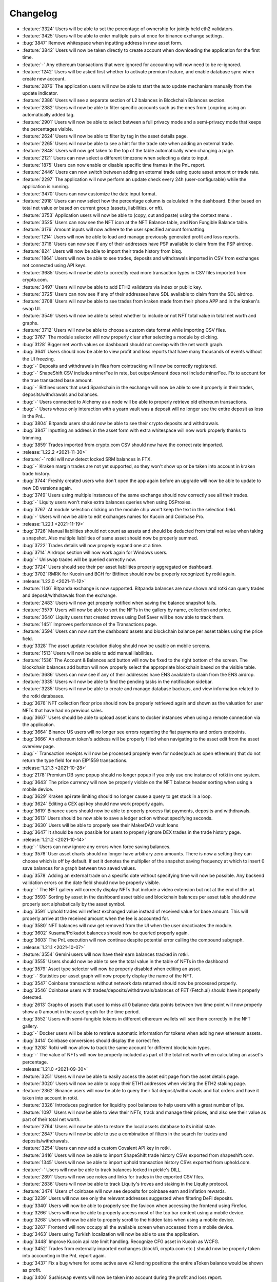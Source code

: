 =========
Changelog
=========

* :feature:`3324` Users will be able to set the percentage of ownership for jointly held eth2 validators.
* :feature:`3425` Users will be able to enter multiple pairs at once for binance exchange settings.
* :bug:`3847` Remove whitespace when inputting address in new asset form.
* :feature:`3842` Users will now be taken directly to create account when downloading the application for the first time.
* :feature:`-` Any ethereum transactions that were ignored for accounting will now need to be re-ignored.
* :feature:`1242` Users will be asked first whether to activate premium feature, and enable database sync when create new account.
* :feature:`2876` The application users will now be able to start the auto update mechanism manually from the update indicator.
* :feature:`2386` Users will see a separate section of L2 balances in Blockchain Balances section.
* :feature:`2382` Users will now be able to filter specific accounts such as the ones from Loopring using an automatically added tag.
* :feature:`2901` Users will now be able to select between a full privacy mode and a semi-privacy mode that keeps the percentages visible.
* :feature:`2624` Users will now be able to filter by tag in the asset details page.
* :feature:`2265` Users will now be able to see a hint for the trade rate when adding an external trade.
* :feature:`2848` Users will now get taken to the top of the table automatically when changing a page.
* :feature:`2121` Users can now select a different timezone when selecting a date to input.
* :feature:`1875` Users can now enable or disable specific time frames in the PnL report.
* :feature:`2446` Users can now switch between adding an external trade using quote asset amount or trade rate.
* :feature:`2297` The application will now perform an update check every 24h (user-configurable) while the application is running.
* :feature:`3470` Users can now customize the date input format.
* :feature:`2918` Users can now select how the percentage column is calculated in the dashboard. Either based on total net value or based on current group (assets, liabilities, or nft).
* :feature:`3753` Application users will now be able to (copy, cut and paste) using the context menu .
* :feature:`3525` Users can now see the NFT icon at the NFT Balance table, and Non Fungible Balance table.
* :feature:`3176` Amount inputs will now adhere to the user specified amount formatting.
* :feature:`1214` Users will now be able to load and manage previously generated profit and loss reports.
* :feature:`3716` Users can now see if any of their addresses have PSP available to claim from the PSP airdrop.
* :feature:`824` Users will now be able to import their trade history from bisq.
* :feature:`1864` Users will now be able to see trades, deposits and withdrawals imported in CSV from exchanges not connected using API keys.
* :feature:`3685` Users will now be able to correctly read more transaction types in CSV files imported from crypto.com.
* :feature:`3497` Users will now be able to add ETH2 validators via index or public key.
* :feature:`3725` Users can now see if any of their addresses have SDL available to claim from the SDL airdrop.
* :feature:`3708` Users will now be able to see trades from kraken made from their phone APP and in the kraken's swap UI.
* :feature:`3549` Users will now be able to select whether to include or not NFT total value in total net worth and graphs.
* :feature:`3712` Users will now be able to choose a custom date format while importing CSV files.
* :bug:`3767` The module selector will now properly clear after selecting a module by clicking.
* :bug:`3128` Bigger net worth values on dashboard should not overlap with the net worth graph.
* :bug:`3641` Users should now be able to view profit and loss reports that have many thousands of events without the UI freezing.
* :bug:`-` Deposits and withdrawals in files from cointracking will now be correctly registered.
* :bug:`-` ShapeShift CSV includes minerFee in rate, but outputAmount does not include minerFee.  Fix to account for the true transacted base amount.
* :bug:`-` Bitfinex users that used Spankchain in the exchange will now be able to see it properly in their trades, deposits/withdrawals and balances.
* :bug:`-` Users connected to Alchemy as a node will be able to properly retrieve old ethereum transactions.
* :bug:`-` Users whose only interaction with a yearn vault was a deposit will no longer see the entire deposit as loss in the PnL.
* :bug:`3804` Bitpanda users should now be able to see their crypto deposits and withdrawals.
* :bug:`3847` Inputting an address in the asset form with extra whitespace will now work properly thanks to trimming.
* :bug:`3859` Trades imported from crypto.com CSV should now have the correct rate imported.

* :release:`1.22.2 <2021-11-30>`
* :feature:`-` rotki will now detect locked SRM balances in FTX.
* :bug:`-` Kraken margin trades are not yet supported, so they won't show up or be taken into account in kraken trade history.
* :bug:`3744` Freshly created users who don't open the app again before an upgrade will now be able to update to new DB versions again.
* :bug:`3749` Users using multiple instances of the same exchange should now correctly see all their trades.
* :bug:`-` Liquity users won't make extra balances queries when using DSProxies.
* :bug:`3767` At module selection clicking on the module chip won't keep the text in the selection field.
* :bug:`-` Users will now be able to edit exchanges names for Kucoin and Coinbase Pro.

* :release:`1.22.1 <2021-11-19>`
* :bug:`3726` Manual liabilities should not count as assets and should be deducted from total net value when taking a snapshot. Also multiple liabilities of same asset should now be properly summed.
* :bug:`3722` Trades details will now properly expand one at a time.
* :bug:`3714` Airdrops section will now work again for Windows users.
* :bug:`-` Uniswap trades will be queried correctly now.
* :bug:`3724` Users should see their per asset liabilities properly aggregated on dashboard.
* :bug:`3702` RMRK for Kucoin and BCH for Bitfinex should now be properly recognized by rotki again.

* :release:`1.22.0 <2021-11-12>`
* :feature:`1146` Bitpanda exchange is now supported. Bitpanda balances are now shown and rotki can query trades and deposit/withdrawals from the exchange.
* :feature:`2483` Users will now get properly notified when saving the balance snapshot fails.
* :feature:`3579` Users will now be able to sort the NFTs in the gallery by name, collection and price.
* :feature:`3640` Liquity users that created troves using DefiSaver will be now able to track them.
* :feature:`1451` Improves performance of the Transactions page.
* :feature:`3594` Users can now sort the dashboard assets and blockchain balance per asset tables using the price field.
* :bug:`3328` The asset update resolution dialog should now be usable on mobile screens.
* :feature:`1513` Users will now be able to add manual liabilities.
* :feature:`1536` The Account & Balances add button will now be fixed to the right bottom of the screen. The blockchain balances add button will now properly select the appropriate blockchain based on the visible table.
* :feature:`3686` Users can now see if any of their addresses have ENS available to claim from the ENS airdrop.
* :feature:`3335` Users will now be able to find the pending tasks in the notification sidebar.
* :feature:`3235` Users will now be able to create and manage database backups, and view information related to the rotki databases.
* :bug:`3676` NFT collection floor price should now be properly retrieved again and shown as the valuation for user NFTs that have had no previous sales.
* :bug:`3667` Users should be able to upload asset icons to docker instances when using a remote connection via the application.
* :bug:`3664` Binance US users will no longer see errors regarding the fiat payments and orders endpoints.
* :bug:`3666` An ethereum token's address will be properly filled when navigating to the asset edit from the asset overview page.
* :bug:`-` Transaction receipts will now be processed properly even for nodes(such as open ethereum) that do not return the type field for non EIP1559 transactions.

* :release:`1.21.3 <2021-10-28>`
* :bug:`2178` Premium DB sync popup should no longer popup if you only use one instance of rotki in one system.
* :bug:`3643` The price currency will now be properly visible on the NFT balance header sorting when using a mobile device.
* :bug:`3629` Kraken api rate limiting should no longer cause a query to get stuck in a loop.
* :bug:`3624` Editing a CEX api key should now work properly again.
* :bug:`3619` Binance users should now be able to properly process fiat payments, deposits and withdrawals.
* :bug:`3613` Users should be now able to save a ledger action without specifying seconds.
* :bug:`3630` Users will be able to properly see their MakerDAO vault loans
* :bug:`3647` It should be now possible for users to properly ignore DEX trades in the trade history page.

* :release:`1.21.2 <2021-10-14>`
* :bug:`-` Users can now ignore any errors when force saving balances.
* :bug:`3576` User asset charts should no longer have arbitrary zero amounts. There is now a setting they can choose which is off by default. If set it denotes the multiplier of the snapshot saving frequency at which to insert 0 save balances for a graph between two saved values.
* :bug:`3578` Adding an external trade on a specific date without specifying time will now be possible. Any backend validation errors on the date field should now be properly visible.
* :bug:`-` The NFT gallery will correctly display NFTs that include a video extension but not at the end of the url.
* :bug:`3593` Sorting by asset in the dashboard asset table and blockchain balances per asset table should now properly sort alphabetically by the asset symbol.
* :bug:`3591` Uphold trades will reflect exchanged value instead of received value for base amount.  This will properly arrive at the received amount when the fee is accounted for.
* :bug:`3580` NFT balances will now get removed from the UI when the user deactivates the module.
* :bug:`3602` Kusama/Polkadot balances should now be queried properly again.
* :bug:`3603` The PnL execution will now continue despite potential error calling the compound subgraph.

* :release:`1.21.1 <2021-10-07>`
* :feature:`3554` Gemini users will now have their earn balances tracked in rotki.
* :bug:`3555` Users should now be able to see the total value in the table of NFTs in the dashboard
* :bug:`3579` Asset type selector will now be properly disabled when editing an asset.
* :bug:`-` Statistics per asset graph will now properly display the name of the NFT.
* :bug:`3547` Coinbase transactions without network data returned should now be processed properly.
* :bug:`3546` Coinbase users with trades/deposits/withdrawals/balances of FET (Fetch.ai) should have it properly detected.
* :bug:`2613` Graphs of assets that used to miss all 0 balance data points between two time point will now properly show a 0 amount in the asset graph for the time period.
* :bug:`3552` Users with semi-fungible tokens in different ethereum wallets will see them correctly in the NFT gallery.
* :bug:`-` Docker users will be able to retrieve automatic information for tokens when adding new ethereum assets.
* :bug:`3414` Coinbase conversions should display the correct fee.
* :bug:`3208` Rotki will now allow to track the same account for different blockchain types.
* :bug:`-` The value of NFTs will now be properly included as part of the total net worth when calculating an asset's percentage.

* :release:`1.21.0 <2021-09-30>`
* :feature:`3251` Users will now be able to easily access the asset edit page from the asset details page.
* :feature:`3020` Users will now be able to copy their ETH1 addresses when visiting the ETH2 staking page.
* :feature:`2362` Binance users will now be able to query their fiat deposit/withdrawals and fiat orders and have it taken into account in rotki.
* :feature:`3326` Introduces pagination for liquidity pool balances to help users with a great number of lps.
* :feature:`1097` Users will now be able to view their NFTs, track and manage their prices, and also see their value as part of their total net worth.
* :feature:`2764` Users will now be able to restore the local assets database to its initial state.
* :feature:`2847` Users will now be able to use a combination of filters in the search for trades and deposits/withdrawals.
* :feature:`3254` Users can now add a custom Covalent API key in rotki.
* :feature:`3416` Users will now be able to import ShapeShift trade history CSVs exported from shapeshift.com.
* :feature:`1345` Users will now be able to import uphold transaction history CSVs exported from uphold.com.
* :feature:`-` Users will now be able to track balances locked in pickle's DILL.
* :feature:`2891` Users will now see notes and links for trades in the exported CSV files.
* :feature:`2836` Users will now be able to track Liquity's troves and staking in the Liquity protocol.
* :feature:`3474` Users of coinbase will now see deposits for coinbase earn and inflation rewards.
* :bug:`3239` Users will now see only the relevant addresses suggested when filtering DeFi deposits.
* :bug:`3340` Users will now be able to properly see the favicon when accessing the frontend using Firefox.
* :bug:`3266` Users will now be able to properly access most of the top bar content using a mobile device.
* :bug:`3268` Users will now be able to properly scroll to the hidden tabs when using a mobile device.
* :bug:`3267` Frontend will now occupy all the available screen when accessed from a mobile device.
* :bug:`3463` Users using Turkish localization will now be able to use the application.
* :bug:`3448` Improve Kucoin api rate limit handling. Recognize CFG asset in Kucoin as WCFG.
* :bug:`3452` Trades from externally imported exchanges (blockfi, crypto.com etc.) should now be properly taken into accounting in the PnL report again.
* :bug:`3437` Fix a bug where for some active aave v2 lending positions the entire aToken balance would be shown as profit.
* :bug:`3406` Sushiswap events will now be taken into account during the profit and loss report.
* :bug:`3407` Users will now see correctly reported their amount of xSUSHI.
* :bug:`3421` Users will now be able to see solana properly in coinbase assets
* :bug:`3418` Users will now be able to finish import from crypto.com's CSV files when there is a time mismatch between rows.
* :bug:`3056` Users will now be better notified when an error occurred while importing information from crypto.com on credit/debit events with special cases.
* :bug:`3493` Users of Bitstamp will see correctly imported assets movements with fees in any coin.
* :bug:`3491` Coinbasepro users who own Barnbridge governance token (BOND) will now be able to properly see it in balances, trades and deposits/withdrawals.
* :bug:`-` Users importing information from Nexo CSVs will correctly detect interest gains and detect special assets symbols.
* :bug:`3502` MakerDAO vault users who saw double the amount of liabilities for some of their vault/s should now see the proper amount again.
* :bug:`3490` If a user had historic trades of a delisted asset in coinbasepro the trades query will now work again.
* :bug:`3535` There should no longer be a problem when changing active modules while an ETH account is already being added.

* :release:`1.20.1 <2021-08-27>`
* :feature:`3349` AMM swaps now have a transaction hash link in the trade history section.
* :bug:`3329` Users will now properly see their sushiswap trades in the history page if they have the sushiswap module activated.
* :bug:`3310` For the edge case of a MakerDAO vault event containing a zero amount the MakerDAO DeFi section and PnL report should no longer get an error.
* :bug:`3311` The PnL CSV export in Windows should now now longer contain the double number of lines and as such the formulas at the summary should be correct.
* :bug:`3313` Discrepancies on the sign of net_profit_loss in PnL CSV export between exports with and without formulas should now be fixed.
* :bug:`3355` Yearn V2 vaults should now display a correct price.
* :bug:`3373` The form to add a FTX account will now work correctly when the subaccount field is modified and then cleared.

* :release:`1.20.0 <2021-08-06>`
* :feature:`2426` Sushiswap is now supported. Premium users can see their LP balances, swaps history and LP pool join/exits. Finally the balancer trades are now taken into account in the profit/loss report.
* :feature:`2145` Users will now be able to customize whether CSV export should contain metadata of the PnL run. Consisting of the rotki version that generated it and the chosen accounting settings.
* :feature:`3279` Users will now be able to customize whether CSV export should contain a summary of PnL per event type.
* :feature:`3252` Users will now be able to customize whether CSV export should contain formulas or not.
* :feature:`3125` Native support for Polkadot blockchain.
* :feature:`3242` Native support for Avalanche Blockchain and Covalent API.
* :feature:`3097` Users will now have the option to disable the application tray icon.
* :feature:`3061` When inserting ledger actions users will now be able to skip the specific time on date input (00:00:00 will be assumed).
* :feature:`3061` Users will now get the last used location pre-selected when adding ledger actions.
* :feature:`3138` Users will now see separate cards on the Defi overview for MakerDAO Vaults and MakerDAO DSR.
* :feature:`3275` Users can now see if any of their addresses have FOX available to claim from the ShapeShift airdrop.
* :bug:`3264` Users should now be able to properly download the PnL CSV when using docker.
* :bug:`3289` Aave v2 balances should now be taken into account in the DeFi deposits section.
* :bug:`3287` Users with AMM trades from different AMMs in a single transaction will now be able to select all and deselect all trades properly in the frontend.

* :release:`1.19.1 <2021-07-22>`
* :bug:`3236` Users will now see the proper total networth for the current day in the graph tooltip.
* :bug:`3224` Users will now be able to properly select an end time in earlier dates.
* :bug:`3198` Firefox docker users will now see a regularly sized Gitcoin icon under the history menu.
* :bug:`3199` Users will now properly see the node connection status/last sync information update.
* :bug:`3214` UNIUP and UNIDOWN will now be correctly detected.

* :release:`1.19.0 <2021-07-15>`
* :feature:`3116` Support for INR (Indian Rupee) as a profit currency has been added.
* :feature:`1520` Users can now manually add prices for tokens/assets.
* :feature:`692` Gitcoin Grant owners will now be able to track and generate reports of their grants.
* :feature:`1666` Users will now be able to see their yearn v2 vaults in in the defi section.
* :feature:`2456` Users will now be able to correctly retrieve prices for Curve LP tokens.
* :feature:`2778` Users will now be able to enable modules and queried addresses when adding an ethereum account
* :feature:`1857` Premium users will now be able to query Aave V2 events.
* :feature:`2722` The sync conflict dialog dates will now be consistent with the user specified date format.
* :feature:`3114` Users can easily check and manage which addresses are queried for each defi module directly from the respective module page.
* :feature:`3069` When adding an asset coingecko/cryptocompare identifiers will now be validated and non-existing ones will be rejected.
* :bug:`3145` Docker users will now have the ability to logout any other sessions when attempting to connect from a new browser window.
* :bug:`2685` Invoking `--version` from the rotki backend binary in Windows should no longer raise a Permission error.
* :bug:`3142` During v26->v27 upgrade if a user has balancer LP events the upgrade should no longer fail.
* :bug:`3172` COIN should now be properly mapped to Coinbase tokenized stock in both bittrex and FTX.
* :bug:`3134` The new cWBTC token should now be properly recognized for compound users.

* :release:`1.18.1 <2021-06-30>`
* :bug:`2447` When fee of a trade is paid in crypto that crypto's asset will now be deducted from the cost basis calculation.
* :bug:`3133` Users will now properly see a MakerDAO entry in the Defi Overview.
* :bug:`2887` Upgrade the deprecated binance exchangeInfo and deposit/withdrawal APIs.
* :bug:`3118` Users will now be able to properly connect to the dockerized backend through the app. (It will not work if the docker container is a previous release).
* :bug:`3101` Editing ethereum token details via the asset manager in the frontend should now work properly again.
* :bug:`3100` FTX API keys with permission for subaccounts only will now be correctly validated.
* :bug:`3096` The Uniswap module will ignore swaps not made by the queried address.

* :release:`1.18.0 <2021-06-18>`
* :feature:`2064` Users will now be able to close rotki to tray. When logged the tray icon will update based on the net worth value during the selected period (week, two weeks etc).
* :feature:`2939` Rotki logs will now persist after restart. Number of logs and maximum size for all logs of a run can be now specified.
* :feature:`1800` Users will now be greeted with an informational notice when trying to access a page that requires a module to be activated.
* :feature:`1692` IndependentReserve users will now be able to see their balances and have their deposit/withdrawal/trade history taken into account during profit/loss calculation.
* :feature:`3025` Users will now see the percentage of each location when looking into an asset's details.
* :feature:`2596` Users will now be able to create new tags directly from the tag selection input.
* :feature:`2954` On login screen, the password field will now be focused for users that have remember user enabled.
* :feature:`2786` FTX users will be able to query information for subaccounts only.
* :feature:`2670` Users will now get results in a better order when using the asset selector.
* :feature:`2951` Users will now get results in a better order when searching for an asset in asset management. Search will now consider both name and symbol.
* :feature:`3014` Users will now get a suggested name when adding a new exchange.
* :feature:`1073` Binance users will now be able to select which markets should be queried for trades history considerably improving the speed of binance history queries.
* :feature:`3058` Docker users will now get notified when running an outdated version of the frontend cached in their browser.
* :bug:`3057` Nexo CSV importer will now use the correct time format.

* :release:`1.17.2 <2021-06-04>`
* :bug:`3043` Collapsed xpubs should now be included in the totals in the btc accounts table.
* :bug:`3029` Exchanges balances tab will properly adjust to a dark background on dark mode.
* :bug:`3027` Day should now display properly under all circumstances when a custom date format is evaluated.
* :bug:`81` Users with more than 10,000 trades in poloniex will now be able to properly pull their trading history.
* :bug:`3037` Querying a big number of legacy bitcoin addresses from an xpub should now work properly again.
* :bug:`3038` Binance.us queries should now work properly again.
* :bug:`3033` Users of Bitstamp should be able to pull their trades, deposits and withdrawals history again.
* :bug:`3030` Setting up a bitfinex api key should now work properly again.
* :bug:`3010` Fixes a bug when editing a trade that had a modified/replaced asset could fail with a "trade identifier not found" error.
* :bug:`1403` When removing an ethereum account that has liabilities, they should now also be removed from the dashboard and from the blockchain accounts view.
* :bug:`2998` If a new token is added in the rotki list of assets then the token detection cache is now invalidated so it will be detected when refreshing balances.
* :bug:`2999` If a binance withdrawal is missing the txId field rotki will now still be able to process it correctly.
* :bug:`2993` If a sell of FIAT for crypto is made, which is effectively a buy of crypto with FIAT, complaints about the source of funds should no longer be generated.
* :bug:`2994` Nexo users will be able to correctly import their information from a CSV file.

* :release:`1.17.1 <2021-05-26>`
* :bug:`2984` The notification background will now properly adjust for users using the application in light mode.
* :bug:`2982` Premium users of v1.17.0 who had DB syncing activated will now be able to open the app again.
* :bug:`2986` Users won't be affected by a login error at the moment of querying FTX when the keys are correct.

* :release:`1.17.0 <2021-05-25>`
* :feature:`2898` Users are now able to see the asset identifiers in the asset management view and replace one asset and all its occurences with another.
* :feature:`2820` Users will now be able to select if they want to view graphs based at a 0 y-axis start instead of the minimum in the selected period.
* :feature:`2725` Users will now be able to view a small help dialog with the supported options for the date display format.
* :feature:`1902` Users can now modify the backend settings (e.g. data directory, log directory) through the application.
* :feature:`2584` Removed the option to anonymize the logs. Logs are off by default anyway and it was never possible to anonymize accurately and completely when activated so the setting was misleading.
* :feature:`47` Users can now add multiple accounts per supported exchange.
* :feature:`1881` Users can now access an about screen with information about the application.
* :feature:`1549` rotki premium users will now be able to switch to a dark mode and change the theme colors.
* :feature:`1674` Add experimental support for BlockFi imports using CSV files.
* :feature:`2224` Add experimental support for Nexo imports using CSV files.
* :feature:`2475` Withdrawals from Binance and Binance US will now have their fee correctly imported.
* :feature:`2803` Ethereum tokens that consist of underlying tokens will now see their price correctly fetched.
* :feature:`2844` Premium users will now be able to fetch their Uniswap v3 swaps.
* :feature:`2893` Users can now see if any of their addresses have CVX available to claim from the ConvexFinance airdrop.
* :feature:`2529` Crypto.com CSV import functionality has been updated to allow more types of entries.
* :bug:`2850` User will now see a consistent naming of exchanges across the application.
* :bug:`367` Fixed edge cases where some tasks would run for hours due to the absence of timeouts.
* :bug:`2875` Invalid ENS names should now provide a proper error when provided to rotki.
* :bug:`2888` Ledger actions selected to be ignored in the profit and loss report will now be correctly ignored.

* :release:`1.16.2 <2021-05-08>`
* :bug:`-` If a DeFi event provides zero amount of an asset to a user the PnL report should now work properly again.
* :bug:`2857` Users will now properly see their blockchain balances fetched when restoring to a new account using premium.
* :bug:`2818` Windows users will now be able to properly login after updating the assets.
* :bug:`2856` Users will properly see error messages when the account creation fails.
* :bug:`2851` Users should now see the external trades fetched first when visiting the trades page.
* :bug:`2835` Eth2 users with a very big number of validators should no longer get a 429 error.
* :bug:`2846` Premium users who create a new account with premium api credentials that have no saved DB in the server to sync with will have these credentials properly saved in the DB right after creation. At re-login the premium subscription should be properly recognized and the credentials should not need to be input again.
* :bug:`2821` Users will now be able to properly scroll through the asset when conflicts appear during the asset database upgrade.
* :bug:`2837` Binance US users will now be able to see the correct location for their trades and deposits/withdrawals. It should no longer be Binance. To reflect those changes Binance US data should be purged and then requeried. To see how to purge data for an exchange look here: https://rotki.readthedocs.io/en/latest/usage_guide.html#purging-data
* :bug:`2819` Users using macOS will no longer be stuck at "connecting to backend".
* :bug:`865` Users will now be given an option to retry or terminate the application when communication with the backend fails.
* :bug:`2791` Updating assets database which adds customs assets already owned as officially supported should no longer get the DB in an incosistent state.

* :release:`1.16.1 <2021-04-30>`
* :bug:`2811` ETH and WETH are now considered equivalent for cost basis and accounting purposes.
* :bug:`2794` Aave v1 data after block 12,152,920 should be now available. rotki switched to the new Aave v1 subgraph.
* :bug:`2781` From this version and on, attempting to open a new global DB with an older rotki version will not be allowed and the app will crash with an error message.
* :bug:`2773` Timestamps will be correctly read for trades in the Kraken exchange.
* :bug:`2775` Ambiguous FTX assets will now be properly recognized by rotki.
* :bug:`2767` Curve pool tokens will not be double counted in the dashboard balances.

* :release:`1.16.0 <2021-04-21>`
* :feature:`2671` rotki will now detect Adex V5 staked balances
* :feature:`2714` Add support for a3CRV Curve pool
* :feature:`2210` All price history caches are now moved to the global database. The price history sub-directory of the rotki data directory is now deleted. This should optimize price history querying and save disk space.
* :feature:`2551` Users will now be prompted with asset database updates if changes have happened to the supported rotki assets.
* :feature:`2520` Users can now properly clean cached data for Eth2 daily stats and deposits.
* :feature:`2564` Users can now easily access the documentation and other helpful links directly from the application.
* :feature:`-` Users will now get an error message if during the PnL report an acquisition date for a sold asset can't be found. Also if an action with an unknown token is processed. This way users will know that they need to manually add more data to rotki.
* :feature:`2338` The users can now optionally add a rate and rate asset when adding a ledger action.
* :feature:`-` The external trade fee and fee currency are now optional and the users can skip them when adding a trade.
* :feature:`929` Users can now select which rounding mode is used for displayed amounts via the frontend settings.
* :feature:`2620` Users will now be able to disable oracles per asset using the asset editor.
* :feature:`2602` Users will now have the erc20 token details (name, symbol, decimals) automatically filled when possible when they add new ethereum token assets.
* :feature:`2427` The visible row selection will now persist after a re-login. Changing the visible rows will now affect all the tables.
* :feature:`2452` Users will now be able to use a two-mode sorting functionality when sorting tables.
* :feature:`2547` Users can now easily access the documentation on how to find the CryptoCompare/CoinGecko identifiers in asset manager.
* :feature:`2156` Users can now customise the explorer pages used for each chain.
* :feature:`522` Users can connect to different backends from the frontend.
* :feature:`2513` Users can now add/edit/delete all types of assets, not only ethereum tokens.
* :feature:`2424` Users will now see a progress bar while the automatic update is downloading, and proper notification messages in case of failure.
* :feature:`2515` Users will now be able to navigate back from the assets page using a button.
* :feature:`1007` Coinbase exchange users will now be able to see asset conversions in their trade history.
* :feature:`1334` FTX users will now be able to see their balances and have their deposit/withdrawal/trade history taken into account during profit/loss calculation.
* :feature:`2332` Binance users will now be able to see their Binance Pool's assets in rotki.
* :feature:`2713` Support the ETH-C MakerDAO vault collateral type.
* :bug:`2699` Users will see that the frontend state will properly be cleared when purging data.
* :bug:`2626` Users will now properly see their specified date format when viewing various DeFi protocols and statistics.
* :bug:`2479` Users will now see a < (less than) symbol in front of any amount with trailing decimals when rounding upwards is used.
* :bug:`2610` Macos users will now be able to properly update every time using the auto-updater.
* :bug:`2628` Users will now see the correct total asset value when visiting an asset's detail page for a second time.
* :bug:`2524` Users will now not be able to delete assets from the Global DB if any account in the local system owns them.
* :bug:`2631` Balancer trades will now be displaying the correct trade rate, both in the trade history section but also in the exported CSV.
* :bug:`2633` User with incomplete deposits and withdrawals in Coinbase Pro will now be able to generate a profit/loss report.
* :bug:`2644` Balance query should no longer hang if the user gets rate limited by beaconcha.in and the rate limiting should now be properly handled.
* :bug:`2643` Beaconcha.in api key should now be properly used if given by the user
* :bug:`2614` Uniswap users should no longer have missing trades in their uniswap history.
* :bug:`2674` Coinbasepro should now also properly parse historical market trades and not only limit ones. Also all fills will be separately shown and not just the executed orders.
* :bug:`2656` Users of coinbase with a lot of assets or trades should now see all of them again. There should be no missing balances or trades thanks to a fix at query pagination.
* :bug:`2690` Eth2 stakers that have very recently deposited and don't have a validator index yet will now be handled properly and their balance should be shown.
* :bug:`2716` Users will now get a correct exported CSV file when a sell is matched with multiple acquisitions.
* :bug:`2738` Premium users won't see locations that have no balances in the statistics for value distribution by location.
* :bug:`2647` Disabling the tax-free period setting for a Profit/Loss report will now be reflected in the same rotki run without needing a restart.

* :release:`1.15.2 <2021-03-21>`
* :bug:`1996` Querying coinbasepro deposits and withdrawals should now be much faster thanks to using their new API endpoints.

* :release:`1.15.1 <2021-03-19>`
* :feature:`-` Add support for Norwegian Krone (NOK) as a fiat currency
* :feature:`-` Add support for New Taiwan Dollar (TWD) as a fiat currency
* :bug:`2603` Adding multiple comma separated ethereum accounts which contain duplicate entries will not double count the duplicate entry account tokens.
* :bug:`2577` Users will now be unable to accidentally open a second instance of the application.
* :bug:`2467` Trades with a rate of zero will no longer be possible. This prevents the profit and loss report from hanging and shows a notification if an entry with rate equal to zero is already in the database.
* :bug:`2532` Users will now see the percentage sign display in the same line when editing underlying tokens.
* :feature:`2507` Users can now delete imported trades and deposit/withdrawals from crypto.com via the purge data UI.
* :bug:`2530` Poloniex should no longer display phantom LEND balances in rotki.
* :bug:`2534` Aave v2 tokens not in Aave v1 should no longer have their balance double counted.
* :bug:`2539` The effects of adding/editing/removing a ledger actions will no longer be lost if rotki restarts right after the operation.
* :bug:`2541` Now cost basis will be correctly shown in the profit and loss report if the cost basis were calculated using ledger actions outside the report period.

* :feature:`-` Added support for the following tokens:

  - `xAAVEa (xAAVEa) <https://www.coingecko.com/en/coins/xaavea>`__
  - `xAAVEb (xAAVEb) <https://www.coingecko.com/en/coins/xaaveb>`__
  - `xINCHa (xINCHa) <https://www.coingecko.com/en/coins/xincha>`__
  - `xINCHb (xINCHb) <https://www.coingecko.com/en/coins/xinchb>`__
  - `xSNXa (xSNXa) <https://www.coingecko.com/en/coins/xsnxa>`__

* :release:`1.15.0 <2021-03-09>`
* :feature:`1492` Balancer protocol is now supported. Premium users can see their LP balances, swaps history and LP pool join/exits. Finally the balancer trades are now taken into account in the profit/loss report.
* :feature:`1519` Users can now add custom ethereum tokens to rotki. They can also add custom icons to any of those tokens or any other asset of rotki. Custom icons always take precedence.
* :feature:`916` Users will have the option to set an automatic balance refresh period.
* :feature:`2379` Premium users will now be able to see their daily ETH2 staking details, how much they gained in ETH and fiat value. Furthermore they will be able to take it into account in the PnL report.
* :feature:`2384` Users will now see their loopring balances on dashboard nested underneath the Ethereum balances.
* :feature:`1448` When querying trades, deposits and withdrawals the entries that have already been queried will now be instantly shown to the user, while waiting for the query of the latest entries to complete.
* :feature:`1799` Modules will now be dynamically activated/deactivated at the moment the user modifies the settings from the frontend. Restarts of the app will no longer be necessary.
* :feature:`2401` Balances in loopring will now be included in the balance snapshots.
* :bug:`2442` Users will now see their accounts sorted by name instead of address when they sort by account in the assets view.
* :bug:`2443` Users who have no balances in Kraken and try to add an API key will now be able to set it up properly.
* :bug:`2468` Users should no longer get an error when adding a real estate manual balance.
* :bug:`2517` Correctly map FTT to FTX token for Binance.

* :feature:`-` Added support for the following tokens:

  - `Quickswap (QUICK) <https://www.coingecko.com/en/coins/quick>`__
  - `AC Milan Fan Token (ACM) <https://www.coingecko.com/en/coins/ac-milan-fan-token>`__
  - `Bounce Token (AUCTION) <https://www.coingecko.com/en/coins/auction>`__
  - `DODO bird (DODO) <https://www.coingecko.com/en/coins/dodo>`__
  - `StaFi (FIS) <https://www.coingecko.com/en/coins/stafi>`__
  - `Frax Share (FXS) <https://www.coingecko.com/en/coins/frax-share>`__
  - `Phala (PHA) <https://www.coingecko.com/en/coins/pha>`__
  - `UniLend Finance Token (UFT) <https://www.coingecko.com/en/coins/unlend-finance>`__
  - `SOLBIT (SBT) <https://www.coingecko.com/en/coins/solbit>`__
  - `SMARTCREDIT Token (SMARTCREDIT) <https://www.coingecko.com/en/coins/smartcredit-token>`__
  - `TheFutbolCoin (TFC) <https://www.coingecko.com/en/coins/thefutbolcoin>`__
  - `Oraichain Token (ORAI) <https://www.coingecko.com/en/coins/oraichain-token>`__
  - `Bridge Oracle (BRG) <https://www.coingecko.com/en/coins/bridge-oracle>`__
  - `Lattice Token (LTX) <https://www.coingecko.com/en/coins/lattice-token>`__
  - `ZeroSwapToken (ZEE) <https://www.coingecko.com/en/coins/zeroswap>`__
  - `Mask Network (MASK) <https://www.coingecko.com/en/coins/mask-network>`__
  - `IDEAOLOGY (IDEA) <https://www.coingecko.com/en/coins/ideaology>`__
  - `SparkPoint (SRK) <https://www.coingecko.com/en/coins/sparkpoint>`__
  - `VesperToken (VSP) <https://www.coingecko.com/en/coins/vesper-finance>`__
  - `ZKs (ZKS) <https://www.coingecko.com/en/coins/zkswap>`__
  - `Unifty (NIF) <https://www.coingecko.com/en/coins/unifty>`__
  - `Polyient Games Governance Token (PGT) <https://www.coingecko.com/en/coins/polyient-games-governance-token>`__
  - `RARE.UNIQUE (RARE) <https://www.coingecko.com/en/coins/unique-one>`__
  - `UnFederalReserveToken (eRSDL) <https://www.coingecko.com/en/coins/unfederalreserve>`__
  - `Rari Governance Token (RGT) <https://www.coingecko.com/en/coins/rari-governance-token>`__
  - `Fuse Token (FUSE) <https://www.coingecko.com/en/coins/fuse-network-token>`__
  - `SportX (SX) <https://www.coingecko.com/en/coins/sportx>`__
  - `Rari Stable Pool Token (RSPT) <https://www.coingecko.com/en/coins/rari-stable-pool-token>`__

* :release:`1.14.2 <2021-02-24>`
* :bug:`2399` Users will now see a warning if the loopring module is not activated when adding an API key, and balances will be fetched automatically if it is.
* :bug:`2151` Users will now see the datetime picker properly displaying the selected date when editing ledger actions.
* :bug:`2405` Legacy bitcoin address balances and xpub derivation should now work properly again after blockchain.info decided to yolo change their api response format.
* :bug:`2400` Loopring balances should now be queried properly for users who own USDT.
* :bug:`2398` An edge case of Kucoin historical trade query parsing is fixed. So now even users with some specific ids in their trades will be able to query history properly for Kucoin.

* :feature:`-` Added support for the following tokens:

  - `Rai Reflex Index (RAI) <https://www.coingecko.com/en/coins/rai>`__
  - `PoolTogether (POOL) <https://www.coingecko.com/en/coins/pooltogether>`__
  - `Lotto (LOTTO) <https://www.coingecko.com/en/coins/lotto>`__
  - `FTX Token (FTT) <https://www.coingecko.com/en/coins/ftx-token>`__
  - `Akash Network (AKT) <https://www.coingecko.com/en/coins/akash-network>`__
  - `Dfinance (XFI) <https://www.coingecko.com/en/coins/dfinance>`__
  - `Maps.me Token (MAPS) <https://www.coingecko.com/en/coins/maps>`__
  - `xToken (XTK) <https://www.coingecko.com/en/coins/xtoken>`__
  - `Mobile Coin (MOB) <https://www.coingecko.com/en/coins/mobilecoin>`__

* :release:`1.14.1 <2021-02-17>`
* :bug:`2391` The signed version of the MacOS binary should now work properly for all users.

* :release:`1.14.0 <2021-02-16>`
* :feature:`1005` MacOS users will no longer get the dreaded "Can not open the app because developer is not verified" warning. rotki is now a verified apple developer.
* :feature:`2299` During a PnL report rotki should now also take into account for cost basis the assets gained from or used in DeFi.
* :feature:`2318` Users can now see if their accounts are eligible for the Curve CRV airdrop and POAP Delivery badges.
* :feature:`297` rotki now supports KuCoin. Users can see their balances and import trades, deposits and withdrawals from that exchange. They are also taken into account in the tax report.
* :feature:`1436` Users will now see any validation errors when adding manual balances under their respective inputs instead of a modal dialog.
* :feature:`2235` Loopring users will now be able to add their loopring api key to rotki and have it track all their loopring l2 balances.
* :feature:`2330` Users can now easily navigate to the respective pages by clicking the dashboard cards titles for manual balances, blockchain balances and exchange balances.
* :feature:`2237` Users can now choose which ledger actions are taken into account in the PnL report by customizing a setting. Two new ledger action types are added. Airdrop and Gift.
* :feature:`1794` Users who create a Profit and Loss report will now be able to see a cost basis calculation in the events of the report and in the exported trades.csv and all_events.csv
* :feature:`1001` Users will now be taken directly to the add dialog when pressing add Blockchain Address or Manual Balance on the dashboard.
* :feature:`276` Users can now click on the assets on the dashboard and other tables and see which accounts hold this asset.
* :feature:`295` When creating external trades, users will now have the trade rate automatically fetched when such a rate exists.
* :feature:`2240` Users now can select the supported assets from a dropdown when adding or editing external trades.
* :bug:`2228` AdEx claim events now always have the proper token (e.g. ADX, DAI) and usd value. Also rotki should no longer miss Adex withdrawal events.
* :bug:`2335` Users having sold BSV they got from holding BCH during the BCH -> BSV fork will now have its cost basis properly counted in the PnL report.
* :bug:`2360` Users of Binance who own ONE tokens will now have it properly mapped to harmony.
* :bug:`2293` Go through DeFi events before the queried PnL range during PnL report for a more complete calculation.

* :feature:`-` Added support for the following tokens:

  - `Gunthy Token (GUNTHY) <https://www.coingecko.com/en/coins/gunthy>`__
  - `Bao Finance Token (BAO) <https://www.coingecko.com/en/coins/bao-finance>`__
  - `Sora Token (XOR) <https://www.coingecko.com/en/coins/sora>`__
  - `Banano (BAN) <https://www.coingecko.com/en/coins/banano>`__
  - `Redfox labs token (RFOX) <https://www.coingecko.com/en/coins/redfox-labs>`__
  - `BoringDAO (BOR) <https://www.coingecko.com/en/coins/boringdao>`__
  - `BoringDAO BTC (oBTC) <https://www.coingecko.com/en/coins/boringdao-btc>`__
  - `Woo trade network (WOO) <https://www.coingecko.com/en/coins/wootrade-network>`__
  - `ACoconut (AC) <https://www.coingecko.com/en/coins/acoconut>`__
  - `DeFiner (FIN) <https://www.coingecko.com/en/coins/definer>`__
  - `pTokens LTC (pLTC) <https://www.coingecko.com/en/coins/ptokens-ltc>`__
  - `Huobi BTC (HBTC) <https://www.coingecko.com/en/coins/huobi-btc>`__
  - `Autonio (NIOX) <https://www.coingecko.com/en/coins/autonio>`__
  - `Ton Token (TON) <https://www.coingecko.com/en/coins/tontoken>`__
  - `QCAD Token (QCAD) <https://www.coingecko.com/en/coins/qcad>`__
  - `Rigo Token (GRG) <https://www.coingecko.com/en/coins/rigoblock>`__
  - `bZx Vesting Token (vBZRX) <https://www.coingecko.com/en/coins/bzx-vesting-token>`__
  - `Nest protocol (NEST) <https://www.coingecko.com/en/coins/nest-protocol>`__
  - `pTokens BTC (pBTC) <https://www.coingecko.com/en/coins/ptokens-btc>`__
  - `Dxdao token (DXD) <https://www.coingecko.com/en/coins/dxdao>`__
  - `Liquid staked Ether 2.0 (stETH) <https://www.coingecko.com/en/coins/lido-staked-ether>`__
  - `KuCoin Token (KCS) <https://www.coingecko.com/en/coins/kucoin-shares>`__
  - `Caspian Token (CSP) <https://www.coingecko.com/en/coins/caspian>`__
  - `DXChain Token (CSP) <https://www.coingecko.com/en/coins/dxchain>`__
  - `MultiVAC (MTV) <https://www.coingecko.com/en/coins/multivac>`__
  - `TurtleCoin (TRTL) <https://www.coingecko.com/en/coins/turtlecoin>`__
  - `Jarvis+ Coins (JAR) <https://www.coingecko.com/en/coins/jarvis>`__
  - `Cryptoindex 100 (CIX100) <https://www.coingecko.com/en/coins/cryptoindex-io>`__
  - `The Forbidden Forest (FORESTPLUS) <https://www.coingecko.com/en/coins/the-forbidden-forest>`__
  - `Bolt (BOLT) <https://www.coingecko.com/en/coins/bolt>`__
  - `SERO (SERO) <https://www.coingecko.com/en/coins/super-zero>`__
  - `Syntropy (NOIA) <https://www.coingecko.com/en/coins/noia-network>`__
  - `Dapp Token (DAPPT) <https://www.coingecko.com/en/coins/dapp-com>`__
  - `EOSForce (EOSC) <https://www.coingecko.com/en/coins/eosforce>`__
  - `Dero (DERO) <https://www.coingecko.com/en/coins/dero>`__
  - `Enecuum (ENQ) <https://www.coingecko.com/en/coins/enq-enecuum>`__
  - `Tokoin (TOKO) <https://www.coingecko.com/en/coins/toko>`__
  - `EMOGI Network (LOL) <https://www.coingecko.com/en/coins/emogi-network>`__
  - `Amino Intelligent Network (AMIO) <https://www.coingecko.com/en/coins/amino-network>`__
  - `Maxonrow (MXW) <https://www.coingecko.com/en/coins/maxonrow>`__
  - `Roobee (ROOBEE) <https://www.coingecko.com/en/coins/roobee>`__
  - `MAP Protocol (MAP) <https://www.coingecko.com/en/coins/marcopolo>`__
  - `Proof Of Liquidity (POL) <https://www.coingecko.com/en/coins/proof-of-liquidity>`__
  - `ARCS (ARX) <https://www.coingecko.com/en/coins/arcs>`__
  - `Newscrypto Coin (NWC) <https://www.coingecko.com/en/coins/newscrypto-coin>`__
  - `BetProtocolToken (BEPRO) <https://www.coingecko.com/en/coins/bet-protocol>`__
  - `Insolar (XNS) <https://www.coingecko.com/en/coins/ins-ecosystem>`__
  - `Perth Mint Gold Token (PMGT) <https://www.coingecko.com/en/coins/perth-mint-gold-token>`__
  - `ROAD (ROAD) <https://www.coingecko.com/en/coins/road>`__
  - `Alchemy (ACOIN) <https://www.coingecko.com/en/coins/alchemy>`__
  - `VI (VI) <https://www.coingecko.com/en/coins/vid>`__
  - `Zel (ZEL) <https://www.coingecko.com/en/coins/zelcash>`__
  - `Axe (AXE) <https://www.coingecko.com/en/coins/axe>`__
  - `digitalbits (XDB) <https://www.coingecko.com/en/coins/digitalbits>`__
  - `Sylo (SYLO) <https://www.coingecko.com/en/coins/sylo>`__
  - `WOM Token (WOM) <https://www.coingecko.com/en/coins/wom-token>`__
  - `LUKSO (LYXE) <https://www.coingecko.com/en/coins/lukso-token>`__
  - `Pazzi (PAZZI) <https://www.coingecko.com/en/coins/paparazzi>`__
  - `Energy Web Token (EWT) <https://www.coingecko.com/en/coins/energy-web-token>`__
  - `Waves Enterprise (WEST) <https://www.coingecko.com/en/coins/waves-enterprise>`__
  - `BNS Token (BNS) <https://www.coingecko.com/en/coins/bns-token>`__
  - `MiL.k (MLK) <https://www.coingecko.com/en/coins/milk>`__
  - `Safe Haven (SHA) <https://www.coingecko.com/en/coins/safe-haven>`__
  - `Effect.AI (EFX) <https://www.coingecko.com/en/coins/effect-ai>`__
  - `Velo (VELO) <https://www.coingecko.com/en/coins/velo>`__
  - `Burancy (BUY) <https://www.coingecko.com/en/coins/burency>`__
  - `Sentivate (SNTVT) <https://www.coingecko.com/en/coins/sentivate>`__
  - `dego.finance (DEGO) <https://www.coingecko.com/en/coins/dego-finance>`__
  - `Hyprr (uDOO) <https://www.coingecko.com/en/coins/howdoo>`__
  - `UBIX Network (UBX) <https://www.coingecko.com/en/coins/ubix-network>`__
  - `Comboos (COMB) <https://www.coingecko.com/en/coins/combo-2>`__
  - `ReapChain (REAP) <https://www.coingecko.com/en/coins/reapchain>`__
  - `TE-FOOD/TustChain (TONE) <https://www.coingecko.com/en/coins/te-food>`__
  - `Opacity (OPCT) <https://www.coingecko.com/en/coins/opacity>`__
  - `UpBots (UBXT) <https://www.coingecko.com/en/coins/upbots>`__
  - `ClinTex (CTI) <https://www.coingecko.com/en/coins/clintex-cti>`__
  - `BUX Token (BUX) <https://www.coingecko.com/en/coins/buxcoin>`__
  - `MoneySwap (MSWAP) <https://www.coingecko.com/en/coins/moneyswap>`__
  - `GoMoney2 (GOM2) <https://www.coingecko.com/en/coins/gomoney2>`__
  - `REVV (REVV) <https://www.coingecko.com/en/coins/revv>`__
  - `AlpaToken (ALPA) <https://www.coingecko.com/en/coins/alpaca>`__
  - `Hathor (HTR) <https://www.coingecko.com/en/coins/hathor>`__
  - `Hydra (HYDRA) <https://www.coingecko.com/en/coins/hydra>`__
  - `Ferrum Network Token (FRM) <https://www.coingecko.com/en/coins/ferrum-network>`__
  - `Props Token (PROPS) <https://www.coingecko.com/en/coins/props>`__
  - `Strong (STRONG) <https://www.coingecko.com/en/coins/strong>`__
  - `Trias Token (TRIAS) <https://www.coingecko.com/en/coins/trias>`__
  - `Alphacat (ACAT) <https://www.coingecko.com/en/coins/alphacat>`__
  - `Achain (ACT) <https://www.coingecko.com/en/coins/achain>`__
  - `BUMO (BU) <https://www.coingecko.com/en/coins/bumo>`__
  - `cVToken (CV) <https://www.coingecko.com/en/coins/carvertical>`__
  - `Decentralized Accessible Content Chain (DACC) <https://www.coingecko.com/en/coins/dacc>`__
  - `Constellation (DAG) <https://www.coingecko.com/en/coins/constellation-labs>`__
  - `DeepBrain Chain (DBC) <https://www.coingecko.com/en/coins/deepbrain-chain>`__
  - `Eden Coin (EDN) <https://www.coingecko.com/en/coins/edenchain>`__
  - `Electroneum (ETN) <https://www.coingecko.com/en/coins/electroneum>`__
  - `HPBCoin (HPB) <https://www.coingecko.com/en/coins/high-performance-blockchain>`__
  - `Kambria Token (KAT) <https://www.coingecko.com/en/coins/kambria>`__
  - `Master Contract Token Token (MCT) <https://www.coingecko.com/en/coins/master-contract-token>`__
  - `DeepOnion (ONION) <https://www.coingecko.com/en/coins/deeponion>`__
  - `THEKEY (TKY) <https://www.coingecko.com/en/coins/thekey>`__
  - `APY.Finance (APY) <https://www.coingecko.com/en/coins/apy-finance>`__
  - `NFTX (APY) <https://www.coingecko.com/en/coins/nftx>`__
  - `Litentry (LIT) <https://www.coingecko.com/en/coins/litentry>`__
  - `Prosper (PROS) <https://www.coingecko.com/en/coins/prosper>`__
  - `SafePal (SFP) <https://www.coingecko.com/en/coins/safepal>`__
  - `Vai (VAI) <https://www.coingecko.com/en/coins/vai>`__
  - `Finiko (FNK) <https://www.coingecko.com/en/coins/finiko>`__
  - `Harmony (ONE) <https://www.coingecko.com/en/coins/harmony>`__

* :release:`1.13.3 <2021-02-11>`
* :bug:`2342` Binance users should be able to query exchange balances again after Binance broke their api by adding "123" and "456" as test assets.

* :release:`1.13.2 <2021-02-07>`
* :bug:`2295` Bitstamp users should now get all trade amounts and fees properly detected.
* :bug:`2232` Bitstamp users should now be able to see all their deposit/withdrawals. It's recommended to purge all bitstamp data and re-query it for this to properly work.
* :bug:`1928` rotki premium DB sync will now work after entering api keys for the first time even without a restart.
* :bug:`2294` Do not count MakerDAO Oasis proxy assets found by the DeFi SDK as it ends up double counting makerDAO vault deposits.
* :bug:`2287` rotki encrypted DB upload for premium users should now respect the user setting.

* :feature:`-` Added support for the following tokens:

  - `Aragon v2 (ANT) <https://www.coingecko.com/en/coins/aragon>`__
  - `Indexed Finance - NDX Token (NDX) <https://www.coingecko.com/en/coins/indexed-finance>`__
  - `Indexed Finance - DEFI5 (DEFI5) <https://www.coingecko.com/en/coins/defi-top-5-tokens-index>`__
  - `Indexed Finance - CC10 (CC10) <https://www.coingecko.com/en/coins/cryptocurrency-top-10-tokens-index>`__
  - `PieDAO Yearn Ecosystem Pie (YPIE) <https://www.coingecko.com/en/coins/piedao-yearn-ecosystem-pie>`__

* :release:`1.13.1 <2021-02-04>`
* :bug:`2222` Users who have funds in a DeFi Saver smart wallet will now be also able to see their liabilities in said wallet.
* :bug:`2249` Users will now properly see the prices of new assets reflected on the dashboard when adding manual balances.
* :bug:`2258` Users should now see the proper asset price, without rounding errors, for entries of the display asset.
* :feature:`-` Add support for Swedish Krona (SEK) as a fiat currency.
* :bug:`2267` DeFi events PnL CSV now properly includes the sign in the PnL column and also includes an extra column with the relevant transaction hashes and an optional note explaining more about the event.
* :bug:`2273` CREAM icon and price should now be shown correctly.
* :bug:`2261` Users who had STX in Binance should now see it mapped properly to blockstack and not stox.
* :bug:`-` Users will now see the total worth contained in the card for bigger amounts.
* :bug:`2239` Amounts in the dashboard should now appear in single line for users.
* :bug:`2244` Fix edge case where using a cryptocompare api key could result in the all coins endpoint to error if no cache already existed.
* :bug:`2215` Ledger action CSV export now contains identifier and not asset name.
* :bug:`2223` Manual balances with the blockchain tag will no longer be duplicated in the dashboard and blockchain account balances.

* :feature:`-` Added support for the following tokens:

  - `FOX Token (FOX) <https://www.coingecko.com/en/coins/fox-token>`__
  - `Experty Wisdom Token (WIS) <https://www.coingecko.com/en/coins/experty-wisdom-token>`__
  - `aleph.im v2 (ALEPH) <https://www.coingecko.com/en/coins/aleph-im>`__
  - `Perpetual Protocol (PERP) <https://www.coingecko.com/en/coins/perpetual-protocol>`__
  - `Name Change Token (NCT) <https://www.coingecko.com/en/coins/name-changing-token>`__
  - `Archer DAO Governance Token (ARCH) <https://www.coingecko.com/en/coins/archer-dao-governance-token>`__
  - `Starname (IOV) <https://www.coingecko.com/en/coins/starname>`__
  - `ASSY PowerIndex (ASSY) <https://www.coingecko.com/en/coins/assy-index>`__

* :release:`1.13.0 <2021-01-29>`
* :feature:`-` Add support for Singapore Dollar (SGD) as a fiat currency.
* :feature:`2022` Users can now see if their accounts are eligible for the Lido LDO airdrop.
* :feature:`2105` Users can now see if their accounts are eligible for the Furucombo COMBO airdrop.
* :feature:`2143` You can now add Bitcoin addresses by ENS name. Simply use an ENS name in the BTC address field and if it can be resolved it will be appended to the tracked accounts.
* :feature:`-` Add support for the following new MakerDAO vault collaterals: UNI, GUSD, RENBTC, AAVE.
* :feature:`1773` Users with funds in a DeFi saver smart wallet will have them included in rotki's balances.
* :feature:`2181` Users can now force creation of a price oracle's cache (cryptocompare) and also delete and inspect it.
* :feature:`1228` Users can see the current asset price of each asset on the dashboard and on the blockchain balances.
* :feature:`2053` Users can now refresh the asset prices on demand.
* :feature:`2188` When adding/editing ledger actions or trades, users can now specify datetime to seconds precision.
* :feature:`2131` Users can now customize the order of the price oracles used by rotki. For example set Coingecko as the first option for requesting prices and Cryptocompare as the fallback one.
* :feature:`2177` Users now will see a an error screen instead of a notification when there is an issue during the profit and loss report generation.
* :feature:`2174` Users can now delete all saved data of any of the supported modules.
* :feature:`-` The profit/loss report generation should now see a lot of improvements in regards to its speed.
* :feature:`2032` You can now add Kusama addresses by ENS name. Simply use an ENS name in the KSM address field and if it can be resolved it will be appended to the tracked accounts.
* :feature:`2146` Date format will now respect user choice in CSV export, logging output and other backend related locations. Also adding a new option to control whether those dates should be displayed/exported in local or UTC time.
* :feature:`2159` Users now won't see empty tables for blockchains without accounts.
* :feature:`2155` Users can now additionally filter the uniswap liquidity pools using a pool filter.
* :feature:`1865` Users will now see an explanation of the current stage of the profit/loss report's progress along with the completion percentage.
* :feature:`2158` Add support for all current Aaave v2 aTokens. Users will now be able to see them in their dashboard.
* :bug:`2117` Users can now properly dismiss notifications with long tiles, or dismiss all the pending notifications at once.
* :bug:`2024` Multiple crypto.com csv import debited entries with same timestamp will be handled correctly.
* :bug:`2135` Users will now properly see the correct accounting settings when creating a profit/loss report.
* :bug:`2168` Bitcoin.de users will now be able to properly import IOTA trades.
* :bug:`2175` Bittrex users with deposits/withdrawals of some edge case assets will now be able to properly process them.

* :feature:`-` Added support for the following tokens:

  - `MUST (Cometh) <https://www.coingecko.com/en/coins/must>`__
  - `StakeDao Token (SDT) <https://www.coingecko.com/en/coins/stake-dao>`__
  - `Digg token (DIGG) <https://www.coingecko.com/en/coins/digg>`__
  - `Edgeware (EDG) <https://www.coingecko.com/en/coins/edgeware>`__
  - `PieDAO Balanced Crypto Pie (BCP) <https://www.coingecko.com/en/coins/piedao-balanced-crypto-pie>`__
  - `PieDAO DEFI++ (DEFI++) <https://www.coingecko.com/en/coins/piedao-defi>`__
  - `PieDAO DEFI Small Cap (DEFI+S) <https://www.coingecko.com/en/coins/piedao-defi-small-cap>`__
  - `PieDAO DEFI Large Cap (DEFI+L) <https://www.coingecko.com/en/coins/piedao-defi-large-cap>`__
  - `PieDAO BTC++ (BTC++) <https://www.coingecko.com/en/coins/piedao-btc>`__
  - `AllianceBlock Token (ALBT) <https://www.coingecko.com/en/coins/allianceblock>`__
  - `Shroom.finance (SHROOM) <https://www.coingecko.com/en/coins/shroom-finance>`__
  - `Invictus Hyperoin Fund (IHF) <https://www.coingecko.com/en/coins/invictus-hyperion-fund>`__
  - `Flow - Dapper labs (FLOW) <https://www.coingecko.com/en/coins/flow>`__
  - `Lido DAO (LDO) <https://www.coingecko.com/en/coins/lido-dao>`__
  - `Binance Beacon ETH (BETH) <https://www.cryptocompare.com/coins/beth/overview>`__
  - `DeXe (DEXE) <https://www.coingecko.com/en/coins/dexe>`__
  - `Trust Wallet Token (TWT) <https://www.coingecko.com/en/coins/trust-wallet-token>`__
  - `Meaconcash (MCH) <https://www.coingecko.com/en/coins/meconcash>`__
  - `3X Short Chainlink Token (LINKBEAR) <https://www.coingecko.com/en/coins/3x-short-chainlink-token>`__
  - `3X Long Chainlink Token (LINKBULL) <https://www.coingecko.com/en/coins/3x-long-chainlink-token>`__
  - `3X Short Litecoin Token (LTCBEAR) <https://www.coingecko.com/en/coins/3x-short-litecoin-token>`__
  - `3X Long Litecoin Token (LTCBULL) <https://www.coingecko.com/en/coins/3x-long-litecoin-token>`__
  - `3X Short Stellar Token (XLMBEAR) <https://www.coingecko.com/en/coins/3x-short-stellar-token>`__
  - `3X Long Stellar Token (XLMBULL) <https://www.coingecko.com/en/coins/3x-long-stellar-token>`__

* :release:`1.12.2 <2021-01-18>`
* :bug:`2120` rotki should now display the action datetime when editing a ledger action.
* :bug:`2116` Kusama user balance query should now work properly in all cases.
* :bug:`2113` Iconomi exchange users should now no longer get an error when pulling deposits/withdrawals history

* :release:`1.12.1 <2021-01-16>`
* :bug:`-` Fix the problem introduced with rotki v1.12.0 for OSX users that made them unable to run the app.

* :release:`1.12.0 <2021-01-16>`
* :feature:`968` rotki will now run some heavier tasks periodically in the background to alleviate the alleviate the pressure from big tasks like the profit loss report. These tasks for now are: exchanges trades query, ethereum transactions query, cryptocompare historical price queries and xpub address derivation.
* :feature:`2015` Users can now selectively ignores trades, deposits/withdrawals, ethereum transactions and ledger actions in the accounting processing of the profit loss report.
* :feature:`1920` rotki now supports addition of a custom Kusama endpoint.
* :feature:`1662` Users are now able to manually input ledger actions such as Income, Donation, Loss, Expense, Dividends Income.
* :feature:`1866` The tax report is now named Profit and Loss Report.
* :feature:`1466` The account label is now renamed to account name.
* :bug:`1140` Users will now see the account balances sorted by label instead of hex when sorting the account column.
* :feature:`1919` rotki now supports Kusama blockchain. Users can import their Kusama addresses and see their KSM balances.
* :feature:`1792` Users should now be able to see the accounting settings used when generating a tax report.
* :bug:`1946` There should no longer be a non 0-100 percentage in the tax report during the progress report.
* :bug:`2040` Balance snapshotting should now work again for Bitfinex and Bitstamp users.
* :feature:`2056` Users can now control whether a profit loss report in a certain time range is allowed to go further in the past to calculate the real cost basis of assets or not. By default this setting is on.
* :feature:`2008` Users can now search for a currency in the currency selection UI.
* :bug:`2006` Users will now properly see all accounts selected as a hint when no account is selected in airdrops.
* :bug:`2023` Crypto.com is now properly not displayed as a connectable exchange.
* :feature:`1950` Users can now use a predefined yearly or quarterly range when generating a tax report.
* :bug:`2013` Show correct fee currency for Bitfinex trades.
* :feature:`991` Add Bitcoin.de exchange.
* :feature:`629` Add ICONOMI exchange. Balances and trades of single assets can be imported.
* :bug:`1759` Xpub address derivation after restart of the app from an existing xpub should no longer miss addresses
* :bug:`2047` Fix balances query for users of Binance.us

* :feature:`-` Added support for the following tokens:

  - `Energi (NRG) <https://www.coingecko.com/en/coins/energi>`__
  - `Exeedme (XED) <https://www.coingecko.com/en/coins/exeedme>`__
  - `Terra Virtua Kolect (TVK) <https://www.coingecko.com/en/coins/terra-virtua-kolect>`__
  - `Celsius network token (CEL) <https://www.coingecko.com/en/coins/celsius-network-token>`__
  - `BTC Standard Hashrate Token (BTCST) <https://www.coingecko.com/en/coins/btc-standard-hashrate-token>`__
  - `Stakenet (XSN) <https://www.coingecko.com/en/coins/stakenet>`__
  - `e-Radix (EXRD) <https://www.coingecko.com/en/coins/e-radix>`__
  - `BitcoinV (BTCV) <https://www.coingecko.com/en/coins/bitcoinv>`__
  - `GOLD (GOLD) <https://www.coingecko.com/en/coins/gold>`__
  - `KOK Coin (KOK) <https://www.coingecko.com/en/coins/kok-coin>`__
  - `Oxen (OXEN) <https://www.coingecko.com/en/coins/oxen>`__
  - `Carry (CRE) <https://www.coingecko.com/en/coins/carry>`__
  - `Alchemy Pay (ACH) <https://www.coingecko.com/en/coins/alchemy-pay>`__
  - `Basis Cash (BAC) <https://www.coingecko.com/en/coins/basis-cash>`__
  - `BarnBridge (BOND) <https://www.coingecko.com/en/coins/barnbridge>`__
  - `Furucombo (COMBO) <https://www.coingecko.com/en/coins/furucombo>`__
  - `Cudos (CUDOS) <https://www.coingecko.com/en/coins/cudos>`__
  - `Tokenlon (LON) <https://www.coingecko.com/en/coins/tokenlon>`__
  - `pBTC35A (PBTC35A) <https://www.coingecko.com/en/coins/pbtc35a>`__
  - `KeeperDAO (ROOK) <https://www.coingecko.com/en/coins/keeperdao>`__

* :release:`1.11.0 <2020-12-30>`
* :bug:`1929` Premium users will be able to see the proper balances after a force pull.
* :feature:`438` rotki now supports Bitfinex. Users can see their balances and import trades, deposits and withdrawals from that exchange. They are also taken into account in the tax report.
* :feature:`-` Users can now save the login username across sessions.
* :feature:`972` Users can now see which aidrops any of their addresses is eligible for.
* :feature:`1949` All time pickers now use a 24h format to avoid user confusion.
* :feature:`1961` Users can configure the BTC address derivation gap limit.
* :feature:`1955` Users can now set their main currency to Swiss Franc.
* :feature:`1270` Users can now set their main currency to ETH or BTC and see everything in that currency. Their net value, the valueof each asset they own, value of each trade, event e.t.c.
* :feature:`1515` rotki now supports Binance US. Users can see their balances and import trades, deposits and withdrawals from that exchange. They are also taken into account in the tax report.
* :feature:`1838` Allow users to input a beaconcha.in API key for better request limits: https://beaconcha.in/pricing
* :feature:`-` Support MANA and AAVE in Kraken and also detect staked Kava and ETH2.
* :bug:`1974` Binance USDT margined future and Coin margined future balances should now be visible in rotki.
* :bug:`1969` Users who were using open nodes only and were seeing an out of gas error during defi balances query, should be able to query defi balances properly again.
* :bug:`1287` Querying bitmex balances should now work properly again.
* :feature:`1515` rotki now supports Binance US. Users can see their balances and import trades, deposits and withdrawals from that exchange. They are also taken into account in the tax report.
* :bug:`1916` Querying bitstamp trades should now work properly again.
* :bug:`1917` Users can now properly login if they input the username after the password.
* :bug:`1953` Show a proper error when a user inputs an invalid xpub or derivation path.
* :bug:`1983` Balances and historical accounting for y3Crv vault should work properly again.
* :bug:`1998` Uniswap liquidity providing events Profit and loss should now show proper signs.

* :feature:`-` Added support for the following tokens:

  - `Mirror Protocol Token (MIR) <https://www.coingecko.com/en/coins/mirror-protocol>`__
  - `300Fit Network (FIT) <https://www.coingecko.com/en/coins/300fit>`__
  - `Power Index Pool Token (PIPT) <https://www.coingecko.com/en/coins/power-index-pool-token>`__
  - `Yearn Ecosystem Token Index (YETI) <https://www.coingecko.com/en/coins/yearn-ecosystem-token-index>`__
  - `Graph Token (GRT) <https://www.coingecko.com/en/coins/the-graph>`__
  - `1INCH Token (1INCH) <https://www.coingecko.com/en/coins/1inch>`__
  - `Stobox Token (STBU) <https://www.coingecko.com/en/coins/stobox-token>`__
  - `Binance VND (VND) <https://www.coingecko.com/en/coins/binance-vnd>`__
  - `Juventus Fan Token (JUV) <https://www.coingecko.com/en/coins/juventus-fan-token>`__
  - `Paris Saint-Germain Fan Token (PSG) <https://www.coingecko.com/en/coins/paris-saint-germain-fan-token>`__
  - `AC eXchange Token (ACXT) <https://www.coingecko.com/en/coins/ac-exchange-token>`__
  - `Validity Token (VAL) <https://www.coingecko.com/en/coins/validity>`__
  - `Empty Set Dollar (ESD) <https://www.coingecko.com/en/coins/empty-set-dollar>`__
  - `TrueFi Trust Token (TRU) <https://www.coingecko.com/en/coins/truefi>`__
  - `Mettalex (MTLX) <https://www.coingecko.com/en/coins/mettalex>`__
  - `Okex OKB Token (OKB) <https://www.coingecko.com/en/coins/okb>`__
  - `Callisto Network (CLO) <https://www.coingecko.com/en/coins/callisto-network>`__
  - `Ultra (UOS) <https://www.coingecko.com/en/coins/ultra>`__
  - `Metaverse ETP (ETP) <https://www.coingecko.com/en/coins/metaverse-etp>`__
  - `EOSDT (EOSDT) <https://www.coingecko.com/en/coins/eosdt>`__
  - `Tether EUR (EURT) <https://www.cryptocompare.com/coins/eurt/overview>`__
  - `LiquidApps (DAPP) <https://www.coingecko.com/en/coins/liquidapps>`__
  - `V.SYSTEMS (VSYS) <https://www.coingecko.com/en/coins/v-systems>`__
  - `Dragon Token (DT) <https://www.coingecko.com/en/coins/dragon-token>`__
  - `CryptoFranc (XCHF) <https://www.coingecko.com/en/coins/cryptofranc>`__
  - `Tether Gold (XAUT) <https://www.coingecko.com/en/coins/tether-gold>`__
  - `XinFin (XDC) <https://www.coingecko.com/en/coins/xinfin>`__
  - `RIF Token (RIF) <https://www.coingecko.com/en/coins/rif-token>`__
  - `ZB Token (ZB) <https://www.coingecko.com/en/coins/zb-token>`__
  - `RING X PLATFORM (RINGX) <https://www.coingecko.com/en/coins/ring-x-platform>`__
  - `Hermez Network (HEZ) <https://www.coingecko.com/en/coins/hermez-network>`__
  - `Essentia (ESS) <https://www.coingecko.com/en/coins/essentia>`__
  - `Native Utility Token (NUT) <https://www.coingecko.com/en/coins/native-utility-token>`__
  - `LEO Token (LEO) <https://www.coingecko.com/en/coins/leo-token>`__
  - `Utopia Genesis Foundation (UOP) <https://www.coingecko.com/en/coins/utopia-genesis-foundation>`__
  - `Rebitcoin (RBTC) <https://www.coingecko.com/en/coins/rebitcoin>`__
  - `Data Transaction Token (XD) <https://www.coingecko.com/en/coins/data-transaction-token>`__
  - `Ether Kingdoms Token (IMP) <https://www.coingecko.com/en/coins/ether-kingdoms-token>`__
  - `Renrenbit (RRB) <https://www.coingecko.com/en/coins/renrenbit>`__
  - `Tether CNH (CNHT) <https://www.cryptocompare.com/coins/cnht/overview>`__
  - `Xriba (XRA) <https://www.coingecko.com/en/coins/xriba>`__
  - `BTSE Token (BTSE) <https://www.coingecko.com/en/coins/btse-token>`__
  - `Tornado Cash Token (TORN) <https://www.coingecko.com/en/coins/tornado-cash>`__
  - `Reef Finance (REEF) <https://www.coingecko.com/en/coins/reef-finance>`__
  - `AS Roma Fan Token (ASR) <https://www.coingecko.com/en/coins/as-roma-fan-token>`__
  - `OG Fan Token (OG) <https://www.coingecko.com/en/coins/og-fan-token>`__

* :release:`1.10.1 <2020-12-16>`
* :bug:`-` This release should fix the "Failed at database upgrade from version 21 to 22: arguments should be given at the first instantiation" error
* :bug:`-` Do not double count Binance lending balances and don't show Zero balances in binance futures and lending.

* :release:`1.10.0 <2020-12-15>`
* :feature:`1681` AdEx protocol is now supported. Staking balances, events and APR are now detected by rotki for premium users.
* :feature:`1869` Vote-escrowed CRV will now be auto-detected for Curve.fi users. The amount shown will be the total locked CRV for vote-escrow.
* :feature:`114` Added a frontend-only setting to make the periodic query of the client customizable. The allowed range of values is from 5 seconds to 3600 seconds.
* :feature:`1753` Users can now filter the DEX trades by address and date range.
* :feature:`1858` rotki detects staked ETH2 balances in Kraken
* :feature:`1810` Users can now set the default timeframe for the net worth graph. The selected timeframe now persist when navigating from and to the dashboard.
* :feature:`436` rotki now supports Bitstamp. Users can see their balances and import trades, deposits and withdrawals from that exchange. They are also taken into account in the tax report.
* :feature:`1611` rotki can now import data and download the tax report csv when running in the browser.
* :feature:`1851` Eth2 deposits will now be queried separately from Eth2 staking details in the Eth2 staking view. As a result the loading of the staking view for Eth2 is faster. Also usd_value should now properly appear with the historical ETH value for each deposit.
* :feature:`1413` Users can now refresh their manual balances from the dashboard.
* :feature:`176` Add an accounting setting to make asset movements fees (deposits/withdrawals to/from exchanges) inclusion in the profit loss report configurable.
* :feature:`1840` Better handling double crypto.com entries (dust_conversion, swap, ...) from csv export. Also crypto.com imported trades and asset movements now appear in the history UI component
* :feature:`1605` User funds in Binance's futures wallet should now also be included in rotki.
* :feature:`1776` User funds in Binance's lending/saving wallet should now also be included in rotki.
* :bug:`1834` Users will not have to close the add account dialog manually while the newly added account balances are queried.
* :bug:`1671` Users will now see the amounts earned on aave lending aggregated per asset.
* :bug:`1868` Binance SOL token is now properly mapped to Solana.
* :bug:`1849` Binance queries should no longer randomly fail with invalid signature.
* :bug:`1846` AMPL token balance should no longer be double counted.
* :bug:`1888` Detect balances of Eth2 deposits that are pending and the validator is not yet active in the beacon chain
* :bug:`1887` The Eth2 validator index should not be incorrectly shown for some users.
* :bug:`-` Ocean protocol token balances should now be properly detected after the token migration.

* :feature:`-` Added support for the following tokens:

  - `Vote-escrowed CRV (veCRV) <https://etherscan.io/address/0x5f3b5DfEb7B28CDbD7FAba78963EE202a494e2A2>`__
  - `Index cooperative (INDEX) <https://www.coingecko.com/en/coins/index-cooperative>`__
  - `Amp (AMP) <https://www.coingecko.com/en/coins/amp>`__
  - `Harvest finance GRAIN token (GRAIN) <https://www.coingecko.com/en/coins/grain-token>`__
  - `Panvala pan token (PAN) <https://www.coingecko.com/en/coins/panvala-pan>`__
  - `Cover Protocol (COVER) <https://www.coingecko.com/en/coins/cover-protocol>`__
  - `dForce token (DF) <https://www.coingecko.com/en/coins/dforce-token>`__
  - `Skale token (SKL) <https://www.coingecko.com/en/coins/skale>`__
  - `Aidos Kuneen (ADK) <https://www.coingecko.com/en/coins/aidos-kuneen>`__
  - `Firo (FIRO) <https://www.coingecko.com/en/coins/firo>`__
  - `Galaxy Network (GNC) <https://www.coingecko.com/en/coins/galaxy-network>`__
  - `Social Good (SG) <https://www.coingecko.com/en/coins/socialgood>`__
  - `NuCypher (NU) <https://www.coingecko.com/en/coins/nucypher>`__
  - `Badger DAO (BADGER) <https://www.coingecko.com/en/coins/badger-dao>`__
  - `API3 (API3) <https://www.coingecko.com/en/coins/api3>`__
  - `Secret (SCRT) <https://www.coingecko.com/en/coins/secret>`__
  - `Spartan Protocol Token (SPARTA) <https://www.coingecko.com/en/coins/spartan-protocol-token>`__

* :release:`1.9.2 <2020-12-12>`
* :bug:`1896` Provide a temporary fix for the breaking change that the Graph introduced into their schemas that breaks all current python implementations. Users should no longer see _SubgraphErrorPolicy_! errors.

* :release:`1.9.1 <2020-11-29>`
* :feature:`1716` rotki can now also query data from the following ethereum open nodes:
  - 1inch
  - my ether walet
  - cloudflare-eth
  - linkpool
* :bug:`1777` Free users will now be able to load uniswap LP balances properly again.
* :bug:`1726` When querying Compound history for COMP claimed around the start of COMP issuance, zero price warnings should no longer be emitted.
* :feature:`1804` Premium users: Eth2 staking balances (along with what is gained via staking) will now be shown along with an APR estimation of the gains by staking.
* :feature:`369` Users can now import multiple addresses at once.
* :feature:`-` Users can now select predefined display date ranges for the premium statistics.
* :bug:`1801` Users that have the uniswap module deactivated will now see a proper message about the module status instead of a loading page.
* :bug:`1798` Log level settings now are properly saved and the users are not required to set them on every run.
* :bug:`1785` Inform the user when they try to setup Bittrex with their system clock not in sync.
* :bug:`1761` Retry GraphQL requests when the API server fails.
* :bug:`1809` Token balances should now always be saved in the balances snapshot. Also an edge case that rarely caused the ethereum balances to be queried twice should be now fixed.
* :bug:`1803` After 25/11/2020 Compound's claimable COMP stopped appearing in the app due to a change in a smart contract we depend on. This has now been fixed and they should be detected properly again.
* :bug:`1416` Request Binance deposits & withdraws using a 90 days window.
* :bug:`1787` After 24/11/2020 some Infura users started getting a "query returned more than 10000 results" error when querying their balances. This should no longer happen.
* :feature:`1774` Users now will only see the dashboard liabilities if there are liabilities to show.
* :feature:`1745` Users can now delete multiple blockchain accounts at once.
* :bug:`1778` Uniswap pool balances will now only be loaded when the user navigates to the Liquidity pools screen.

* :feature:`-` Added support for the following tokens:

  - `renBCH (renBCH) <https://www.coingecko.com/en/coins/renbch>`__
  - `renZEC (renZEC) <https://www.coingecko.com/en/coins/renzec>`__
  - `Swerve.fi DAI/USDC/USDT/TUSD (swUSD) <https://www.coingecko.com/en/coins/swusd>`__
  - `Golem (GLM) <https://www.coingecko.com/en/coins/golem>`__
  - `Hegic (HEGIC) <https://www.coingecko.com/en/coins/hegic>`__
  - `Prometeus (PROM) <https://www.coingecko.com/en/coins/prometeus>`__
  - `88mph (MPH) <https://www.coingecko.com/en/coins/88mph>`__
  - `zLOT (ZLOT) <https://www.coingecko.com/en/coins/zlot>`__
  - `tBTC (TBTC) <https://www.coingecko.com/en/coins/tbtc>`__
  - `Cornichon (CORN) <https://www.coingecko.com/en/coins/cornichon>`__

* :release:`1.9.0 <2020-11-20>`
* :feature:`717` Uniswap v2 LP balances are now detected by rotki. Faster balance queries, swaps history and LP events history is also supported for premium users. Finally uniswap trades are now taken into account in the profit/loss report for premium users.
* :bug:`1664` Properly convert the given xpub to ypub if P2SH_P2WPKH and zpub if WPKH. This should address the problem of importing some types of xpubs for some users.
* :bug:`1740` SNX token and some other token balances should no longer be double counted.
* :feature:`1724` YFI and BAL are now supported as collateral for makerdao vaults.
* :feature:`1694` Users are now able to track their ETH deposited in Eth2 beacon chain. Premium users can see more details about the activity and their staking gains in the staking menu.
* :feature:`1660` Users will now be able to see and edit labels and tags for xpub addresses.
* :feature:`1227` Users can now see a net worth graph on the dashboard.
* :feature:`1400` Liabilities are now shown on the dashboard and subtracted from the total net value.
* :bug:`1668` Refreshing BTC balances now, will not clear any other assets from the state.
* :bug:`1669` Users will now see a loading indicator when balances are loading and proper non-zero values after loading.
* :bug:`1678` Selected type will now not be ignored, when adding an xpub that already contains an x/y/zpub prefix.
* :bug:`1686` Compound historical interest profit is now shown correctly if theuser still has assets locked in compound.
* :feature:`1414` Users will now be shown only the available locations when filtering trades.

* :feature:`-` Added support for the following tokens:

  - `Synthetix sBTC (sBTC) <https://www.coingecko.com/en/coins/sbtc>`__
  - `Synthetix sETH (sETH) <https://www.coingecko.com/en/coins/seth>`__
  - `Synthetix sLINK (sLINK) <https://www.coingecko.com/en/coins/slink>`__
  - `Synthetix sXAU (sXAU) <https://www.coingecko.com/en/coins/sxau>`__
  - `Synthetix sXAG (sXAG) <https://www.coingecko.com/en/coins/sxag>`__
  - `Synthetix iBTC (iBTC) <https://www.coingecko.com/en/coins/ibtc>`__
  - `Synthetix iETH (iETH) <https://www.coingecko.com/en/coins/ieth>`__
  - `Aave Interest bearing Uniswap (aUNI) <https://etherscan.io/address/0xB124541127A0A657f056D9Dd06188c4F1b0e5aab>`__
  - `Blockstack (STX) <https://www.coingecko.com/en/coins/blockstack>`__
  - `Axie Infinity Shard (AXS) <https://www.coingecko.com/en/coins/axie-infinity>`__
  - `Bitcoin ABC (BCHA) <https://www.coingecko.com/en/coins/bitcoin-cash-abc>`__
  - `Binance leveraged token BCHDOWN (BCHDOWN) <https://www.cryptocompare.com/coins/bchdown/overview>`__
  - `Binance leveraged token BCHUP (BCHUP) <https://www.cryptocompare.com/coins/bchup/overview>`__
  - `Frontier Token (FRONT) <https://www.coingecko.com/en/coins/frontier>`__
  - `HARD Protocol (HARD) <https://www.coingecko.com/en/coins/hard-protocol>`__
  - `Keep3rV1 (KP3R) <https://www.coingecko.com/en/coins/keep3rv1>`__
  - `Oasis Network (ROSE) <https://www.coingecko.com/en/coins/oasis-network>`__
  - `Small Love Potion (SLP) <https://www.coingecko.com/en/coins/small-love-potion>`__
  - `Stratis (STRAX) <https://www.coingecko.com/en/coins/stratis>`__
  - `Unifi Protocol DAO (UNFI) <https://www.coingecko.com/en/coins/unifi-protocol-dao>`__
  - `Akoin (AKN) <https://www.coingecko.com/en/coins/akoin>`__
  - `Camp (CAMP) <https://www.cryptocompare.com/coins/camp/overview>`__
  - `Gleec Coin (GLEEC) <https://www.coingecko.com/en/coins/gleec-coin>`__
  - `NerveNetwork (NVT) <https://www.coingecko.com/en/coins/nervenetwork>`__
  - `ShareToken (SHR) <https://www.coingecko.com/en/coins/sharetoken>`__

* :release:`1.8.3 <2020-10-30>`
* :bug:`1636` Users running earlier OSX versions than Catalina can again start the application properly.
* :bug:`1635` Application will now continue running when changing log level on Windows.
* :feature:`1642` Force pull/push buttons for premium sync are now accessible in the floppy disk icon on the toolbar.
* :bug:`1639` Native segwit xpubs will now properly query and display the balances of their derived addresses. rotki switched to using blockstream's API instead of blockcypher for native segwit addresses.
* :bug:`1638` Balances displayed in dashboard cards should now be properly sorted by value in descending order.
* :bug:`-` If the DB has not been uploaded in this run of rotki, the last upload time indicator now shows the last time data was uploaded and not "Never".
* :bug:`1641` rotki only accepts derivation paths in the form of m/X/Y/Z... where ``X``, ``Y`` and ``Z`` are integers. Anything else is not processable and invalid. We now check that the given path is valid and reject the addition if not. Also the DB is upgraded and any xpubs with such invalid derivation path are automatically deleted.
* :bug:`1637` Loading ethereum transactions on the UI should work properly again now

* :feature:`-` Added support for the following tokens:

  - `Compound Collateral (cCOMP) <https://www.coingecko.com/en/coins/ccomp>`__
  - `Certik (CTK) <https://www.coingecko.com/en/coins/certik>`__
  - `Bounce Token (BOT) <https://www.coingecko.com/en/coins/bounce-token>`__

* :release:`1.8.2 <2020-10-27>`
* :bug:`1631` Fetching poloniex trades will now work properly again after they changed their trade date time format.
* :feature:`-` Support the following new MakerDAO vault collateral types: ``ETH-B``, ``USDT-A``, ``MANA-A``, ``PAXUSD-A``, ``COMP-A``, ``LRC-A``, ``LINK-A``.
* :feature:`1616` Support https://harvest.finance/ stablecoin vaults balance queries and claimable FARM token balance display.
* :feature:`1456` Take balances shown in DeFi overview into account in the total netvalue worth and in the dashboard and per account ethereum balances table.
* :feature:`1561` The application will now only log critical errors by default, allowing the user to change that on the log in screen.
* :feature:`1562` Add support for P2SH-P2WPKH and WPKH type of xPubs. User can now choose the xpub type when inputting from the UI.
* :bug:`1583` Users will not be taken to the reveal button when pressing tab in a form with a revealable input.
* :feature:`1122` Users can now import their metamask account addresses to rotki.
* :feature:`1458` Aave borrowing and liquidations are now also taken into account and displayed to the user. Also for historical aave queries a subgraph is used instead of blockchain event querying which makes the entire process considerably faster.
* :feature:`1194` Premium users can now manually backup or restore their databases.
* :bug:`1596` If the local DB of a premium user is both newer and bigger size than the remote, then do not ask the user whether to pull the remote DB or not.
* :feature:`1288` Users can now see the last premium database sync date in the save indicator when database sync is enabled.
* :bug:`1571` New user account with new premium keys will no longer fail to create an account the first time if premium keys are given at account creation time.
* :bug:`1559` Users can now properly refresh the blockchain balances in the Accounts & Balances page.
* :bug:`1564` Blockchain balances are now properly sorted by fiat currency value.
* :bug:`1558` Deleting an xPub that has no used derived addresses is now possible.
* :feature:`1560` Users can now see the total value of the accounts under an xpub.
* :feature:`-` Added support for the following tokens:

  - `Based Money ($BASED) <https://www.coingecko.com/en/coins/based-money>`__
  - `Filecoin (FIL) <https://www.coingecko.com/en/coins/filecoin>`__
  - `DefiPulse Index (DPI) <https://www.coingecko.com/en/coins/defipulse-index>`__
  - `renBTC (renBTC) <https://www.coingecko.com/en/coins/renbtc>`__
  - `Jarvis Reward Token (JRT) <https://www.coingecko.com/en/coins/jarvis-reward-token>`__
  - `Alpha Finance (ALPHA) <https://www.coingecko.com/en/coins/alpha-finance>`__
  - `Near Protocol (NEAR) <https://www.coingecko.com/en/coins/near>`__
  - `Venus (XVS) <https://www.coingecko.com/en/coins/venus>`__
  - `3x Short Cardano Token (ADABEAR) <https://www.coingecko.com/en/coins/3x-short-cardano-token>`__
  - `3x Long Cardano Token (ADABULL) <https://www.coingecko.com/en/coins/3x-long-cardano-token>`__
  - `DefiChain (DFI) <https://www.coingecko.com/en/coins/defichain>`__
  - `Ducato Protocol Token (DUCATO) <https://www.coingecko.com/en/coins/ducato-protocol-token>`__
  - `Consensus Cell Network (ECELL) <https://www.coingecko.com/en/coins/consensus-cell-network>`__
  - `Maro (MARO) <https://www.coingecko.com/en/coins/maro>`__
  - `Harvest Finance (FARM) <https://www.coingecko.com/en/coins/harvest-finance>`__
  - `PieDAO DOUGH v2 (DOUGH) <https://www.coingecko.com/en/coins/piedao-dough-v2>`__
  - `All Harvest finance stablecoin vault fAssets <https://github.com/harvest-finance/harvest#vaults>`__
  - `PickleToken (PICKLE) <https://www.coingecko.com/en/coins/pickle-finance>`__
  - `Curve.fi DAI/USDC/USDT Pool (3Crv) <https://etherscan.io/address/0x6c3f90f043a72fa612cbac8115ee7e52bde6e490>`__
  - `Curve.fi GUSD/3Crv (gusd3CRV) <https://etherscan.io/address/0xD2967f45c4f384DEEa880F807Be904762a3DeA07>`__
  - `Yearn Gemini USD vault (yGUSD) <https://etherscan.io/address/0xec0d8D3ED5477106c6D4ea27D90a60e594693C90>`__
  - `yearn Curve.fi DAI/USDC/USDT vault (y3Crv) <https://etherscan.io/address/0x9cA85572E6A3EbF24dEDd195623F188735A5179f>`__
  - `mStable USD (mUSD) <https://www.coingecko.com/en/coins/mstable-usd>`__
  - `Aave Interest bearing Aave Token (aAAVE) <https://etherscan.io/address/0xba3d9687cf50fe253cd2e1cfeede1d6787344ed5>`__
  - `Bidao (BID) <https://www.coingecko.com/en/coins/bidao>`__
  - `Audius (AUDIO) <https://www.coingecko.com/en/coins/audius>`__
  - `Easyfi (EASY) <https://www.coingecko.com/en/coins/easyfi>`__
  - `Binance leveraged token FILDOWN (FILDOWN) <https://www.cryptocompare.com/coins/fildown>`__
  - `Binance leveraged token FILUP (FILUP) <https://www.cryptocompare.com/coins/filup/>`__
  - `Binance leveraged token YFIDOWN (YFIDOWN) <https://www.cryptocompare.com/coins/yfidown>`__
  - `Binance leveraged token YFIUP (YFIUP) <https://www.cryptocompare.com/coins/yfiup/>`__
  - `Injective Token (INJ) <https://www.coingecko.com/en/coins/injective-protocol>`__
  - `Celo dollar (CUSD) <https://www.cryptocompare.com/coins/celousd/overview>`__
  - `Elastos (ELA) <https://www.coingecko.com/en/coins/elastos>`__
  - `KardiaChain Token (KAI) <https://www.coingecko.com/en/coins/kardiachain>`__

* :release:`1.8.1 <2020-10-05>`
* :feature:`1532` Users can now easily open links to external block explorers for their tracked blockchain addresses.
* :bug:`1530` Truncation of account addresses will now dynamically change based on the screen width.
* :feature:`224` Coingecko is now used for current price queries if cryptocompare fails. This will allow more tokens to be displayed.
* :feature:`1523` Trailing or leading whitespace in pasted addresses and api keys will now be properly removed.
* :feature:`1501` Assets that have been added to the ignore list will now be hidden from the dashboard.
* :bug:`1533` Premium Yearn vaults users should now be able to see a USD PNL per vault they used during the tax report.
* :bug:`1527` Premium Compound users should no longer get an exception during tax report.
* :feature:`808` Bitcoin xpubs are now supported. Given an xpub rotki derives all addresses locally and tracks those that have been used without compromising user privacy.

* :feature:`-` Added support for the following tokens:

  - `Compound Uni (cUNI) <https://www.coingecko.com/en/coins/compound-uniswap>`__
  - `YAMv3 (YAM) <https://www.coingecko.com/en/coins/yam>`__
  - `Avalanche (AVAX) <https://www.coingecko.com/en/coins/avalanche>`__
  - `BakeryToken (BAKE) <https://www.coingecko.com/en/coins/bakerytoken>`__
  - `Burger Swap (BURGER) <https://www.coingecko.com/en/coins/burger-swap>`__
  - `Pancake Swap (CAKE) <https://www.coingecko.com/en/coins/pancakeswap>`__
  - `Flamingo Finance (FLM) <https://www.coingecko.com/en/coins/flamingo-finance>`__
  - `Helium (HNT) <https://www.coingecko.com/en/coins/helium>`__
  - `New Bitshares (NBS) <https://www.coingecko.com/en/coins/new-bitshares>`__
  - `Sun Token (SUN) <https://www.coingecko.com/en/coins/sun-token>`__
  - `CBDao (BREE) <https://www.coingecko.com/en/coins/cbdao>`__
  - `Concentrated Voting Power (CVP) <https://www.coingecko.com/en/coins/powerpool-concentrated-voting-power>`__
  - `dHedge DAO Token (DHT) <https://www.coingecko.com/en/coins/dhedge-dao>`__
  - `Aavegotchi (GHST) <https://www.coingecko.com/en/coins/aavegotchi>`__
  - `Moji Experience Points (MEXP) <https://www.coingecko.com/en/coins/moji-experience-points>`__
  - `Polkastarter (POLS) <https://www.coingecko.com/en/coins/polkastarter>`__
  - `Rarible (RARI) <https://www.coingecko.com/en/coins/rarible>`__
  - `Rio DeFi (RFUEL) <https://www.coingecko.com/en/coins/rio-defi>`__
  - `Value Liquidity (VALUE) <https://www.coingecko.com/en/coins/value-liquidity>`__
  - `Beowulf (BWF) <https://www.coingecko.com/en/coins/beowulf>`__
  - `GSTCoin (GST) <https://www.coingecko.com/en/coins/gstcoin>`__
  - `Keep Token (KEEP) <https://www.coingecko.com/en/coins/keep-network>`__
  - `Aave Token (AAVE) <https://www.coingecko.com/en/coins/aave>`__

* :release:`1.8.0 <2020-09-23>`
* :feature:`1498` Users can now select the protocol(s) when resetting the DeFi history cache.
* :bug:`1504` Users can now properly start the application when the default backend port is used by another application.
* :feature:`1502` Add support for Binance lending assets.
* :feature:`1402` Yearn vaults historical data and total profit/loss per vault is now available. Also the ROI since inception is now visible next to each vault.
* :bug:`1491` All aave historical events should now be properly returned. Not only interest events.
* :bug:`1482` Use binance api server time to avoid clock skew error with the signatures
* :feature:`-` Users can now easily copy the address from the blockchain account view.
* :bug:`1453` Users will now see an validation error message when attempting to add an existing account.
* :feature:`804` Users can now track borrowing from Compound in the DeFi borrowing page.
* :feature:`597` Users can now track the interest earned by Compound loans in the DeFi lending page.
* :bug:`1462` ycrvRenWSBTC vault token should now properly appear in the dashboard and have its price calculated correctly.
* :bug:`1429` Pool together's plDAI and plUSDC are now correctly shown in the DeFi overview page.
* :bug:`1423` Fiat amounts in protocols details in the DeFi Overview are now correctly converted to the user's profit currency.
* :bug:`1430` Users can now delete manual balance entries where the label is an empty string.
* :feature:`1199` Users can now see the currency symbol next to the value for fiat currencies displayed in the UI.
* :feature:`1415` The navigation drawer has been re-ordered for better usability (the most-used pages have been floated up, and least-used moved to the bottom), and its icons have been updated to use Material Design Icons.
* :feature:`-` Added support for the following tokens:

  - `SushiToken (SUSHI) <https://www.coingecko.com/en/coins/sushi>`__
  - `Trustlines Network Token (TLN) <https://www.coingecko.com/en/coins/trustline-network>`__
  - `Uniswap (UNI) <https://www.coingecko.com/en/coins/uniswap>`__
  - `Crypto is Everywhere Around Me (CREAM) <https://www.coingecko.com/en/coins/cream>`__
  - `Bella Protocol (BEL) <https://www.coingecko.com/en/coins/bella-protocol>`__
  - `Elrond (EGLD) <https://www.coingecko.com/en/coins/elrond>`__
  - `Swerve DAO Token (SWRV) <https://www.coingecko.com/en/coins/swerve>`__
  - `Wing Finance (WING) <https://www.coingecko.com/en/coins/wing-finance>`__
  - `Akropolis Delphi (ADEL) <https://www.coingecko.com/en/coins/akropolis-delphi>`__
  - `AlphaLink (ANK) <https://www.coingecko.com/en/coins/alphalink>`__
  - `Corn (CORN) <https://www.coingecko.com/en/coins/corn>`__
  - `Salmon (SAL) <https://www.coingecko.com/en/coins/salmon>`__
  - `Carrot Finance (CRT) <https://www.coingecko.com/en/coins/carr-finance>`__
  - `FalconSwap Token (FSW) <https://www.coingecko.com/en/coins/falconswap>`__
  - `Unification (FUND) <https://www.coingecko.com/en/coins/unification>`__
  - `Hedget (HGET) <https://www.coingecko.com/en/coins/hedget>`__
  - `JackPool.Finance (JFI) <https://www.coingecko.com/en/coins/jackpool-finance>`__
  - `Pearl Finance (PEARL) <https://www.coingecko.com/en/coins/pearl-finance>`__
  - `tBridge Token (TAI) <https://www.coingecko.com/en/coins/tbridge-token>`__
  - `YF Link (YFL) <https://www.coingecko.com/en/coins/yf-link>`__
  - `YFValue (YFV) <https://www.coingecko.com/en/coins/yfvalue>`__
  - `Klaytn (KLAY) <https://www.coingecko.com/en/coins/klay>`__
  - `Klever (KLV) <https://www.coingecko.com/en/coins/klever>`__
  - `TerraKRW (KRT) <https://www.coingecko.com/en/coins/terra-krw>`__
  - `Latamcash (LMCH) <https://www.coingecko.com/en/coins/latamcash>`__
  - `Ravencoin Classic (RVC) <https://www.coingecko.com/en/coins/ravencoin-classic>`__
  - `Terra SDT (SDT) <https://www.coingecko.com/en/coins/terra-sdt>`__
  - `BiLira (TRYB) <https://www.coingecko.com/en/coins/bilira>`__
  - `Neutrino Dollar (USDN) <https://www.coingecko.com/en/coins/neutrino-dollar>`__
  - `Terra USD (UST) <https://www.cryptocompare.com/coins/ust/overview>`__
  - `Anyswap (ANY) <https://www.coingecko.com/en/coins/anyswap>`__
  - `Chi Gastoken (CHI) <https://www.coingecko.com/en/coins/chi-gastoken>`__
  - `Trump Wins Token (TRUMPWIN) <https://www.coingecko.com/en/coins/trump-wins-token>`__
  - `Trump Loses Token (TRUMPLOSE) <https://www.coingecko.com/en/coins/trump-loses-token>`__
  - `Binance leveraged token DOTDOWN (DOTDOWN) <https://www.cryptocompare.com/coins/dotdown>`__
  - `Binance leveraged token DOTUP (DOTUP) <https://www.cryptocompare.com/coins/dotup/>`__
  - `Binance leveraged token EOSDOWN (EOSDOWN) <https://www.cryptocompare.com/coins/eosdown>`__
  - `Binance leveraged token EOSUP (EOSUP) <https://www.cryptocompare.com/coins/eosup/>`__
  - `Binance leveraged token LTCDOWN (LTCDOWN) <https://www.cryptocompare.com/coins/ltcdown>`__
  - `Binance leveraged token LTCUP (LTCUP) <https://www.cryptocompare.com/coins/ltcup/>`__
  - `Binance leveraged token TRXDOWN (TRXDOWN) <https://www.cryptocompare.com/coins/trxdown>`__
  - `Binance leveraged token TRXUP (TRXUP) <https://www.cryptocompare.com/coins/trxup/>`__
  - `Binance leveraged token XRPDOWN (XRPDOWN) <https://www.cryptocompare.com/coins/xrpdown>`__
  - `Binance leveraged token XRPUP (XRPUP) <https://www.cryptocompare.com/coins/xrpup/>`__

* :release:`1.7.0 <2020-09-01>`
* :feature:`1092` Users can now refresh their manual balance entries.
* :feature:`1031` Users can now view their ethereum transactions in the history page.
* :feature:`1378` Support new OCEAN protocol token after token swap
* :feature:`1336` Balance of any of the user accounts in either yearn finance vaults or curve finance pools should now be auto-detected and displayed both in the dashboard and in the DeFi overview.
* :bug:`1393` When users set the "crypto to crypto trades" setting off, they will no longer see the USD equivalent part of crypto to crypto buys in the tax report history.
* :feature:`1085` Users can now view their exchange trades, along with there deposit and withdraw actions on the connected exchanges.
* :bug:`1321` CSV export formulas have now been fixed and should properly calculate profit/loss per different action type.
* :feature:`-` Add support for New Zealand Dollar (NZD) as a fiat currency
* :feature:`-` Add support for Brazilian Real (BRL) as a fiat currency
* :feature:`-` rotki users can now import data from their Crypto.com mobile application. For more information go to the data import component of rotki.
* :feature:`1361` Users of rotki will now no longer need to wait until the next version is available to be able to access the newly supported assets. rotki will pull newly available supported assets directly from Github.
* :bug:`1352` Defi cached state should now properly reset when an account is added or deleted.
* :bug:`1329` If aave historical data is queried in quick succession a UNIQUE constraint error will no longer be generated.
* :feature:`840` Add a new notification UI. Backend errors should now display a notification on the upper right corner.
* :feature:`983` The asset icons that are displayed in the rotki frontend have been revamped. We are now pulling icon data from coingecko so a lot more token/asset icons should be visible and up to date.
* :feature:`1235` Numerical displays can now be customized. Users can choose the thousands, the decimals separator. and the position of the currency symbol.
* :feature:`1186` Add tooltips to all app bar buttons (except drawer button)
* :bug:`1226` Fix "Get rotki Premium" menu button on macOS
* :feature:`-` Added support for the following tokens:

  - `YAM (YAM) <https://coinmarketcap.com/currencies/yam/>`__
  - `YAMv2 (YAMv2) <https://www.coingecko.com/en/coins/yam-v2>`__
  - `Serum (SRM) <https://coinmarketcap.com/currencies/serum/>`__
  - `Orion Protocol (ORN) <https://www.coingecko.com/en/coins/orion-protocol>`__
  - `Polkadot (DOT) <https://coinmarketcap.com/currencies/polkadot-new/>`__
  - `Curve DAO Token (CRV) <https://www.coingecko.com/en/coins/curve-dao-token>`__
  - `DIAToken (DIA) <https://coinmarketcap.com/currencies/dia-data/>`__
  - `Binance leveraged token BNBDOWN (BNBDOWN) <https://www.cryptocompare.com/coins/bnbdown/>`__
  - `Binance leveraged token BNBUP (BNBUP) <https://www.cryptocompare.com/coins/bnbup/>`__
  - `Binance leveraged token XTZDOWN (XTZDOWN) <https://www.cryptocompare.com/coins/xtzdown/>`__
  - `Binance leveraged token XTZUP (XTZUP) <https://www.cryptocompare.com/coins/xtzup/>`__
  - `Reserve Rights (RSR) <https://www.coingecko.com/en/coins/reserve-rights-token>`__
  - `The Sandbox (SAND) <https://www.coingecko.com/en/coins/sand>`__
  - `Tellor Tributes (TRB) <https://www.coingecko.com/en/coins/tellor>`__
  - `Nexus Mutual (NXM) <https://www.coingecko.com/en/coins/nxm>`__
  - `Wrapped Nexus Mutual (wNXM) <https://www.coingecko.com/en/coins/wrapped-nxm>`__
  - `Blocery Token (BLY) <https://www.coingecko.com/en/coins/blocery>`__
  - `DEXTools (DEXT) <https://www.coingecko.com/en/coins/dextools>`__
  - `DMM: Governance Token (DMG) <https://www.coingecko.com/en/coins/dmm-governance>`__
  - `DOS Network Token (DOS) <https://www.coingecko.com/en/coins/dos-network>`__
  - `Geeq (GEEQ) <https://www.coingecko.com/en/coins/geeq>`__
  - `MCDext Token (MCB) <https://www.coingecko.com/en/coins/mcdex>`__
  - `Mantra DAO (OM) <https://www.coingecko.com/en/coins/mantra-dao>`__
  - `PeerEx Network (PERX) <https://www.coingecko.com/en/coins/peerex-network>`__
  - `Parsiq Token (PRQ) <https://www.coingecko.com/en/coins/parsiq>`__
  - `Synthetic CBDAO (SBREE) <https://www.coingecko.com/en/coins/cbdao>`__
  - `Swingby (SWINGBY) <https://www.coingecko.com/en/coins/swingby>`__
  - `Cache Gold Token (CGT) <https://www.coingecko.com/en/coins/cache-gold>`__
  - `Centric (CNS) <https://www.coingecko.com/en/coins/centric>`__
  - `Sensorium (SENSO) <https://www.coingecko.com/en/coins/senso>`__
  - `Aave interest bearing YFI (aYFI) <https://etherscan.io/tx/0x259efe3b78bda8cf736a4afb30654d2e365cb42dc2cbe1fa8c64137673d848fd>`__
  - `Ampleforth (AMPL) <https://www.coingecko.com/en/coins/ampleforth>`__
  - `YFII.finance (YFII) <https://www.coingecko.com/en/coins/dfi-money>`__

* :release:`1.6.2 <2020-08-11>`
* :bug:`1311` When user logs out the app bar is no longer visible.
* :feature:`1303` User can now purge cached ethereum transactions and exchange data (deposits/withdrawals/trades). The next time data is fetched, the respective source will be queried to repopulate the local database cache. This might take some time depending on the amount of entries that will be queried.
* :feature:`1265` Removed fiat balance tracking as it was unnecessary. All fiat balances have now been migrated to manually tracked balances. Each fiat balance entry you had is now migrated to a corresponding manually tracked entry with location being "bank". As an example if you had 1500 EUR Fiat balance entry you will now have a manually tracked balance entry with 1500 EUR called "My EUR bank" and having a location bank.
* :bug:`1298` Fix an issue where it was not possible to add a new manual balances after editing one.
* :bug:`1243` Fix a problem where the "Get Premium" menu entry would not disappear without restarting the application.
* :feature:`1201` Changing the password when premium sync is enabled, will now display a warning to users about the change affecting synced instances.
* :feature:`1178` Users can now select which accounts they want to track for the activated defi modules. If none are selected all accounts are queried.
* :feature:`1084` Users can now select which of the available defi modules they want to activate.
* :bug:`1285` Properly track SNX tokens by pointing to the `migrated <https://blog.synthetix.io/proxy-contract-cutover-on-may-10/`__ proxy contract
* :feature:`820` Multiple open ethereum nodes will be now also queried along with your own ethereum node or etherscan. But in smaller frequency so as not to spam those services. The additional nodes rotki now queries are:
  - MyCrypto
  - Blockscout
  - Avado pool
* :feature:`1213` Taxable actions table in the tax report and in the CSV exports now include a location.
* :bug:`1249` Fix some amounts not being converted to user's main currency correctly (two components were affected: Account Asset Balances in Accounts & Balances, and the AssetBalances component which was used in both Blockchain Balances as well as Exchange Balances sub-pages that showed totals across an asset).
* :bug:`1247` Fix glitchy autocomplete component usage which caused select menus to not open properly if the "dropdown arrows" were clicked. This has fixed the following select menus throughout the app: Asset Select, Tag Input and Tag Filter, Owned Tokens.
* :bug:`1234` Bittrex history can now be properly queried again. rotki uses bittrex v3 API from now and on.
* :bug:`-` ALQO historical price queries should now work properly again. Cryptocompare changed the mapping to XLQ and rotki had to adjust.
* :feature:`-` Added support for the following tokens

  - `UMA (UMA) <https://coinmarketcap.com/currencies/uma/>`__
  - `Ocean Protocol (OCEAN) <https://coinmarketcap.com/currencies/ocean-protocol/>`__
  - `Kusama (KSM) <https://coinmarketcap.com/currencies/kusama/>`__
  - `Pirl (PIRL) <https://coinmarketcap.com/currencies/pirl/>`__
  - `Synth sUSD (sUSD) <https://coinmarketcap.com/currencies/susd/>`__
  - `FIO Protocol (FIO) <https://coinmarketcap.com/currencies/fio-protocol/>`__
  - `THORChain (RUNE) <https://coinmarketcap.com/currencies/thorchain/>`__
  - `Suterusu (SUTER) <https://coinmarketcap.com/currencies/suterusu/>`__
  - `Darico Ecosystem Coin (DEC) <https://coinmarketcap.com/currencies/darcio-ecosystem-coin/>`__
  - `Decentr (DEC) <https://coinmarketcap.com/currencies/decentr/>`__
  - `Plutus DeFi (PLT) <https://coinmarketcap.com/currencies/plutusdefi/>`__
  - `Darwinia Network (RING) <https://coinmarketcap.com/currencies/darwinia-network/>`__
  - `TrustSwap (SWAP) <https://coinmarketcap.com/currencies/trustswap/>`__
  - `SUKU (SUKU) <https://coinmarketcap.com/currencies/suku/>`__
  - `Tendies (TEND) <https://coinmarketcap.com/currencies/tendies/>`__
  - `Unitrade (TRADE) <https://coinmarketcap.com/currencies/unitrade/>`__
  - `Augur v2 (REPV2) <https://www.augur.net/blog/v2-launch/>`__


* :release:`1.6.1 <2020-07-25>`
* :bug:`1202` The Linux rotki Appimage binary works properly again for Ubuntu <= 18.04. rotki v1.6.0 was not able to run in those Ubuntu versions.
* :bug:`1203` The selected tab in Accounts & Balances is now readable again.
* :bug:`1172` Fix the ethereum addresses for ``CHAI`` and ``cUSDT`` token.

* :release:`1.6.0 <2020-07-23>`
* :bug:`1072` Tax report progress report percentage should now work properly and negative numbers should no longer appear.
* :feature:`921` A new DeFi overview component is added. There the user can get an overview of all their balances across all DeFi protocols. For protocols that are supported further the user can click and be taken to the protocol specific page to see more details and historical accounting for that protocol.
* :feature:`1160` The Accounts & Balances page layout has been updated to increase usability. It is now split across three sub-pages: Blockchain Balances, Exchange Balances, Manual Balances (includes Fiat Balances). Exchange Balances is a new page where you will be able to see all of your asset balances for each connected exchange (previously this was only accessible from the Dashboard by clicking on an exchange).
* :bug:`1140` The Accounts column in "Blockhain Balances" is now correctly sorted by label (if it exists) or the account address.
* :bug:`1154` Tag filtering in "Manual Balances" within Accounts & Balances now works correctly if any balances do not have any tags assigned.
* :bug:`1155` Fix the cryptocompate price queries of LUNA Terra
* :bug:`1151` Fix for bittrex users so that if bittrex returns dates without a millisecond component rotki can still parse them properly.
* :feature:`1105` rotki now uses a standard compliant directory per OS to store user data. If the directory does not exist it is created and at the same time the old directory is migrated by copying it to the new one. The new directories per OS are:
  - Linux: ``~/.local/share/rotki/data``
  - OSX: ``~/Library/Application Support/rotki/data``
  - Windows: ``%LOCALAPPDATA%/rotki/data``
* :feature:`1004` Aave Lending is now supported. Users can see their deposited balance for lending, the borrowed balances and the respective APY/APR. Premium users can also retrieve all events history and get a total amount earned by lending per aToken.
* :feature:`530` You can now add ethereum addresses by ENS name. Simply use an ENS name in the ETH address field and if it can be resolved it will be appended to the tracked accounts.
* :bug:`1110` DSR Dai balance will now not be recounted with every force refresh querying of blockchain balances
* :feature:`-` Support TUSD, KNC, ZRX and the special USDC-B collateral types for makerdao vaults.
* :feature:`-` Support Australian Dollar (AUD) as fiat currency
* :feature:`-` Count Kraken `off-chain staked assets <https://support.kraken.com/hc/en-us/articles/360039879471-What-is-Asset-S-and-Asset-M->`__ as normal Kraken balance.

* :feature:`-` Added support for the following tokens

  - `Aave Interest bearing BAT (aBAT) <https://www.coingecko.com/en/coins/aave-bat>`__
  - `Aave Interest bearing Binance USD (aBUSD) <https://www.coingecko.com/en/coins/aave-busd>`__
  - `Aave Interest bearing ENJ (aENJ) <https://www.coingecko.com/en/coins/aave-enj>`__
  - `Aave Interest bearing ETH (aETH) <https://www.coingecko.com/en/coins/aave-eth>`__
  - `Aave Interest bearing KNC (aKNC) <https://www.coingecko.com/en/coins/aave-knc>`__
  - `Aave Interest bearing LEND (aLEND) <https://www.coingecko.com/en/coins/aave-lend>`__
  - `Aave Interest bearing LINK (aLINK) <https://www.coingecko.com/en/coins/aave-link>`__
  - `Aave Interest bearing MANA (aMANA) <https://www.coingecko.com/en/coins/aave-mana>`__
  - `Aave Interest bearing MKR (aMKR) <https://www.coingecko.com/en/coins/aave-mkr>`__
  - `Aave Interest bearing REN (aREN) <https://www.coingecko.com/en/coins/aave-ren>`__
  - `Aave Interest bearing REP (aREP) <https://www.coingecko.com/en/coins/aave-rep>`__
  - `Aave Interest bearing SNX (aSNX) <https://www.coingecko.com/en/coins/aave-snx>`__
  - `Aave Interest bearing SUSD (aSUSD) <https://www.coingecko.com/en/coins/aave-susd>`__
  - `Aave Interest bearing TUSD (aTUSD) <https://www.coingecko.com/en/coins/aave-tusd>`__
  - `Aave Interest bearing USDC (aUSDC) <https://www.coingecko.com/en/coins/aave-usdc>`__
  - `Aave Interest bearing USDT (aUSDT) <https://www.coingecko.com/en/coins/aave-usdt>`__
  - `Aave Interest bearing WBTC (aWBTC) <https://www.coingecko.com/en/coins/aave-wbtc>`__
  - `Aave Interest bearing ZRX (aZRX) <https://www.coingecko.com/en/coins/aave-zrx>`__
  - `Compound USDT (cUSDT) <https://www.coingecko.com/en/coins/compound-usdt>`__
  - `Compound SAI (cSAI) <https://www.coingecko.com/en/coins/compound-sai>`__
  - `Compound (COMP) <https://coinmarketcap.com/currencies/compound/>`__
  - `ALQO (ALQO) <https://coinmarketcap.com/currencies/alqo/>`__
  - `Solana (SOL) <https://coinmarketcap.com/currencies/solana/>`__
  - `Harmony (ONE) <https://coinmarketcap.com/currencies/harmony/>`__
  - `Binance leveraged token ADAUP (ADAUP) <https://www.cryptocompare.com/coins/adaup/overview>`__
  - `Binance leveraged token ADADOWN (ADADOWN) <https://www.cryptocompare.com/coins/adadown/overview>`__
  - `Binance leveraged token BTCUP (BTCUP) <https://www.cryptocompare.com/coins/btcup/overview>`__
  - `Binance leveraged token BTCDOWN (BTCDOWN) <https://www.cryptocompare.com/coins/btcdown/overview>`__
  - `Binance leveraged token ETHUP (ETHUP) <https://www.cryptocompare.com/coins/ethup/overview>`__
  - `Binance leveraged token ETHDOWN (ETHDOWN) <https://www.cryptocompare.com/coins/btcdown/overview>`__
  - `Binance leveraged token LINKUP (LINKUP) <https://www.cryptocompare.com/coins/linkup/overview>`__
  - `Binance leveraged token LINKDOWN (LINKDOWN) <https://www.cryptocompare.com/coins/linkdown/overview>`__
  - `Binance IDR Stable Coin (Binance IDR Stable Coin) <https://www.cryptocompare.com/coins/bidr/overview>`__
  - `Everipedia (IQ) <https://coinmarketcap.com/currencies/everipedia/>`__
  - `IQ.Cash (IQ) <https://coinmarketcap.com/currencies/iqcash/>`__
  - `pNetwork Token (PNT) <https://coinmarketcap.com/currencies/pnetwork/>`__
  - `Penta Network Token (PNT) <https://coinmarketcap.com/currencies/penta/>`__
  - `StormX (STMX) <https://coinmarketcap.com/currencies/stormx/>`__
  - `Arweave (AR) <https://coinmarketcap.com/currencies/arweave/>`__
  - `Celo (CELO) <https://coinmarketcap.com/currencies/celo/>`__
  - `Velas (VLX) <https://coinmarketcap.com/currencies/velas/>`__
  - `Kadena (KDA) <https://coinmarketcap.com/currencies/kadena/>`__
  - `All.me (ME) <https://www.cryptocompare.com/coins/me/overview>`__
  - `Dawn protocol (DAWN) <https://coinmarketcap.com/currencies/dawn-protocol/>`__
  - `Lucy (LUCY) <https://coinmarketcap.com/currencies/lucy/>`__
  - `BTEcoin (BTE) <https://www.coingecko.com/en/coins/btecoin>`__
  - `King DAG (KDAG) <https://coinmarketcap.com/currencies/king-dag/>`__
  - `The Force Protocol (FOR) <https://coinmarketcap.com/currencies/the-force-protocol/>`__
  - `Balancer (BAL) <https://coinmarketcap.com/currencies/balancer/>`__
  - `Bitchery (BCHC) <https://coinmarketcap.com/currencies/bitcherry/>`__
  - `bZx protocol (BZRX) <https://coinmarketcap.com/currencies/bzx-protocol/>`__
  - `Meta (MTA) <https://coinmarketcap.com/currencies/meta/>`__
  - `WazirX token (WRX) <https://coinmarketcap.com/currencies/wazirx/>`__
  - `xDAI STAKE (STAKE) <https://coinmarketcap.com/currencies/xdai/>`__
  - `yearn.finance (YFI) <https://coinmarketcap.com/currencies/yearn-finance/>`__
  - `MimbleWimbleCoin (MWC) <https://coinmarketcap.com/currencies/mimblewimblecoin/>`__

* :release:`1.5.0 <2020-06-10>`
* :bug:`986` Allows the unsetting of the RPC endpoint
* :feature:`918` Premium users can now set watchers for their vaults. When the watched vault gets below or above a certain collateralization ratio they get an email alert.
* :bug:`836` Allows the use of non-checksummed eth addresses in the frontend.
* :bug:`1016` rotki users can now delete their rotki premium API keys via API Keys -> rotki Premium.
* :feature:`1015` rotki now lets the user manually refresh and take a snapshot of their balances, even if the balance save frequency has not lapsed. This functionality is accessible through the Save Indicator (floppy disk icon on the app bar).
* :feature:`707` rotki now supports makerdao vaults. The vaults of the user are autodetected and they can see all details of each
  vault in the DeFi borrowing section. Premium users can also see historical information and total interest owed or USD lost to liquidation.
* :feature:`917` rotki now has a new and improved Dashboard. Users can view their total net worth as well as totals per source of balances (exchanges, blockchains, and manual entries), as well as filter the full asset listing.
* :bug:`995` Importing from cointracking.info should now work again. Adjust to the latest cointracking.info CSV export format.
* :feature:`971` rotki's initial loading and welcome screens are now integrated with an improved UI and a scrolling robin in the background to welcome the user.
* :feature:`988` General and Accounting settings have been consolidated into one Settings page, accessed via the User Menu, where users can access them as separate tabs.
* :feature:`763` rotki users can now change their password in the app's settings in the "User & Security" tab.
* :bug:`962` Fix infinite loop in Coinbase trades query
* :feature:`-` rotki users now have two options to further enhance their privacy. If a user wants to temporarily obscure values in the application, they can do so by turning `Privacy Mode` on and off in the User Menu. Additionally, if a user wants to scramble their data (e.g. before sharing screenshots or videos), they can do so via the `Scramble Data` setting in the application's General Settings.
* :bug:`966` rotki now supports the new Kraken LTC and XRP trade pairs
* :feature:`-` Added support for the following tokens

  - `Aave Interest bearing DAI (aDAI) <https://www.coingecko.com/en/coins/aave-dai>`__
  - `Loki (LOKI) <https://coinmarketcap.com/currencies/loki/>`__
  - `HyperDAO (HDAO) <https://coinmarketcap.com/currencies/hyperdao/>`__
  - `VeChain Thor (VTHO) <https://www.cryptocompare.com/coins/vtho/overview>`__
  - `JUST (JST) <https://coinmarketcap.com/currencies/just/>`__
  - `3x Short Bitcoin Cash Token (BCHBEAR) <https://coinmarketcap.com/currencies/3x-short-bitcoin-cash-token/>`__
  - `3x Long Bitcoin Cash Token (BCHBULL) <https://coinmarketcap.com/currencies/3x-long-bitcoin-cash-token/>`__
  - `3x Short Bitcoin SV Token (BSVBEAR) <https://coinmarketcap.com/currencies/3x-short-bitcoin-sv-token/>`__
  - `3x Long Bitcoin SV Token (BSVBULL) <https://coinmarketcap.com/currencies/3x-long-bitcoin-sv-token/>`__
  - `Connectome (CNTM) <https://www.coingecko.com/en/coins/connectome>`__
  - `Loon Network (LOON) <https://www.cryptocompare.com/coins/loon/overview>`__
  - `Celo Gold (CGLD) <https://coinmarketcap.com/currencies/celo/>`__
  - `TNC Coin (TNC) <https://coinmarketcap.com/currencies/tnc-coin/>`__
  - `Handshake (HNS) <https://coinmarketcap.com/currencies/handshake/>`__
  - `DEAPcoin (DEP) <https://coinmarketcap.com/currencies/deapcoin/>`__
  - `VideoCoin (VID) <https://coinmarketcap.com/currencies/videocoin/>`__
  - `Unicorn Technology International (UTI) <https://www.cryptocompare.com/coins/uti/overview>`__

* :release:`1.4.2 <2020-04-29>`
* :bug:`927` rotki should no longer fail to handle HTTP Rate limiting if your web3 providing node rate limits you.
* :bug:`950` If too many BTC accounts are used rotki will no longer delay for a long time due to balance query rate limiting. Proper batching of queries to both bitcoin.info and blockcypher is now happening.
* :bug:`942` Properly save all historical balances to the DB when a user has input manually tracked balances.
* :bug:`946` Handle the malformed response by kraken that is sent if a Kraken user has no balances.
* :bug:`943` If Kraken sends a malformed response rotki no longer raises a 500 Internal server error. Also if such an error is thrown during setup of any exchange and a stale object is left in the rotki state, trying to setup the exchange again should now work and no longer give an error that the exchange is already registered.
* :bug:`930` Etherscan API keys are now properly included in all etherscan api queries. Also etherscan API key is no longer compulsory.
* :feature:`922` Speed up ethereum chain balance queries by utilizing the eth-scan contract to batch multiple ether and token balance queries into a single call.
* :bug:`928` Action buttons in overlays ('Sign In', 'Create', etc.) are now never hidden by the privacy dialog regardless of resolution, app scaling, or zoom.
* :feature:`908` Adds the ability to view the full amount on tables when hovering over a hint (asterisk) indicating that the display number has been rounded.
* :bug:`924` LINK is now properly supported for Gemini balance and trade queries.
* :feature:`912` Adds total net value to the dashboard, fiat, and manual balances table. Makes account balance totals to reflect the filtered results.

* :feature:`-` Added support for the following tokens

  - `Cartesi token (CTSI) <https://coinmarketcap.com/currencies/cartesi/>`__
  - `Revain (REV) <https://coinmarketcap.com/currencies/revain/>`__
  - `Ubique chain of things (UCT) <https://coinmarketcap.com/currencies/ubique-chain-of-things/>`__
  - `YOU COIN (YOU) <https://coinmarketcap.com/currencies/you-coin/>`__

* :release:`1.4.1 <2020-04-22>`
* :bug:`-` Improve internal DSR mechanics so that even with hardly anyone using the DSR as of this release, rotki can still find DSR chi values to provide historical reports of DSR profit.
* :bug:`904` For Kraken users take into account the worst-case API call counter and make sure the maximum calls are not reached to avoid prolonged API bans.
* :bug:`895` Fixes manually tracked balances value column header not updating properly.
* :bug:`899` If a user's ethereum account held both old and new REP the new REP's account balance should now be properly automatically detected.
* :bug:`896` If the current price of an asset of a manually tracked balance can not be found, a value of zero is returned instead of breaking all manually tracked balances.
* :feature:`838` Added additional information about API Keys that can be set up by the user and grouped the API connections page into 3 categories: rotki Premium / Exchanges / External Services.
* :feature:`-` Added support for the following tokens

  - `Rupiah token (IDRT) <https://coinmarketcap.com/currencies/rupiah-token/>`__
  - `Exchange Union (XUC) <https://coinmarketcap.com/currencies/exchange-union/>`__
  - `Compound DAI (cDAI) <https://coinmarketcap.com/currencies/compound-dai/>`__
  - `Compound BAT (cBAT) <https://etherscan.io/address/0x6c8c6b02e7b2be14d4fa6022dfd6d75921d90e4e>`__
  - `Compound ETH (cETH) <https://etherscan.io/address/0x4ddc2d193948926d02f9b1fe9e1daa0718270ed5>`__
  - `Compound Augur (cREP) <https://www.coingecko.com/en/coins/compound-augur>`__
  - `Compound USD coin (cUSDC) <https://www.coingecko.com/en/coins/compound-usd-coin>`__
  - `Compound Wrapped BTC (cWBTC) <https://www.coingecko.com/en/coins/compound-wrapped-btc>`__
  - `Compound 0x (cZRX) <https://www.coingecko.com/en/coins/compound-0x>`__

* :release:`1.4.0 <2020-04-16>`
* :feature:`807` Enables the addition and querying of manually tracked balances.
* :bug:`874` Fixed a bug where if invalid credentials were given to setup an exchange a 500 error was returned. The error is now handled gracefully.
* :bug:`852` PUT or DELETE on ``/api/1/blockchains/eth`` without etherscan keys configured no longer results in 500 internal server error.
* :feature:`869` The application menu now has some customized menu items. Users can now access the `Usage Guide`, `FAQ`, `Issues & Feature Requests`, and `Logs Directory` from within the Help menu. Additionally, there is a `Get rotki Premium` menu item for easy access to the premium subscription purchase page. Finally, both backend and frontend logs (``rotkehlchen.log`` and ``rotki-electron.log`` respectively) are now found in these standard locations per OS:

  * Linux: ``~/.config/rotki/logs``
  * OSX: ``~/Library/Application Support/rotki/logs``
  * Windows: ``<WindowsDrive>:\Users\<User>\Roaming\rotki\logs\``
* :feature:`862` Added a new API endpoint ``/api/1/ping`` as quick way to query API status for client/frontend initialization.
* :feature:`860` Added a new API endpoint ``/api/1/assets/all`` to query information about all supported assets.
* :bug:`848` Querying ``/api/1/balances/blockchains/btc`` with no BTC accounts tracked no longer results in a 500 Internal server error.
* :bug:`837` If connected to an ethereum node, the connection status indicator should now properly show that to the user.
* :bug:`830` If using alethio detecting tokens from an address that contains more than 10 tokens should now work properly
* :bug:`805` rotki can now accept passwords containing the " character
* :feature:`764` Gemini exchange is now supported. Trades, deposits, withdrawals and balances from that exchange can now be queried.
* :feature:`-` Add support for the South African Rand  (ZAR - R) as a fiat currency
* :feature:`-` Added support for the following tokens

  - `Standard Tokenization Protocol (STPT) <https://coinmarketcap.com/currencies/standard-tokenization-protocol/>`__
  - `IRISnet (IRIS) <https://coinmarketcap.com/currencies/irisnet/>`__
  - `Hive (HIVE) <https://coinmarketcap.com/currencies/hive-blockchain/>`__
  - `Hive dollar (HBD) <https://coinmarketcap.com/currencies/hive-dollar/>`__
  - `Swipe (SXP) <https://coinmarketcap.com/currencies/swipe/>`__
  - `Elamachain (ELAMA) <https://coinmarketcap.com/currencies/elamachain/>`__
  - `Starchain (STC) <https://coinmarketcap.com/currencies/starchain/>`__
  - `3X Short Bitcoin Token (BEAR) <https://coinmarketcap.com/currencies/3x-short-bitcoin-token/>`__
  - `3X Long Bitcoin Token (BULL) <https://coinmarketcap.com/currencies/3x-long-bitcoin-token/>`__
  - `3X Short Ethereum Token (ETHBEAR) <https://coinmarketcap.com/currencies/3x-short-ethereum-token/>`__
  - `3X Long Ethereum Token (ETHBULL) <https://coinmarketcap.com/currencies/3x-long-ethereum-token/>`__
  - `3X Short TRX Token (TRXBEAR) <https://coinmarketcap.com/currencies/3x-short-trx-token/>`__
  - `3X Long TRX Token (TRXBULL) <https://coinmarketcap.com/currencies/3x-long-trx-token/>`__
  - `3X Short EOS Token (EOSBEAR) <https://www.cryptocompare.com/coins/eosbear/overview>`__
  - `3X Long EOS Token (EOSBULL) <https://www.cryptocompare.com/coins/eosbull/overview>`__
  - `3X Short XRP Token (XRPBEAR) <https://www.cryptocompare.com/coins/xrpbear/overview>`__
  - `3X Long XRP Token (XRPBULL) <https://www.cryptocompare.com/coins/xrpbull/overview>`__
  - `3X Short BNB Token (BNBBEAR) <https://coinmarketcap.com/currencies/3x-short-bnb-token/>`__
  - `3X Long BNB Token (BNBBULL) <https://coinmarketcap.com/currencies/3x-long-bnb-token/>`__
  - `HEX (HEX) <https://www.coingecko.com/en/coins/hex>`__
  - `Binance KRW (BKRW) <https://www.cryptocompare.com/coins/bkrw/overview>`__


* :release:`1.3.0 <2020-03-20>`
* :feature:`779` OSX: User can now exit the application by simply pressing [X]
* :bug:`794` If etherscan rate limits the user it should now be handled correctly after their new changes ... again
* :feature:`643` rotki will now autodetect the tokens owned by each of your ethereum accounts. Integration with alethio is possible, and you can add an Alethio API key.
* :bug:`790` SegWit addresses (Bech32) can now be added to BTC balances.
* :feature:`-` rotki should now remember your window size, position, and maximized state after closing the app.
* :bug:`783` Fixes the update indicator to indicate to users if their client is out of date.
* :feature:`-` Added support for the following tokens

  - `Bosagora (BOA) <https://coinmarketcap.com/currencies/bosagora/>`__
  - `Nervos Network (CKB) <https://coinmarketcap.com/currencies/nervos-network/>`__
  - `Molecular Future Token (MOF) <https://coinmarketcap.com/currencies/molecular-future/>`__
* :feature:`-` Add support for the newly added kraken FX trade pairs

* :release:`1.2.1 <2020-03-10>`
* :bug:`770` Adds loading screen while waiting for the backend to start.
* :bug:`772` Getting a rate limit error from Etherscan should be now handled properly.
* :feature:`-` Support TRX in kraken, since it got listed.

* :release:`1.2.0 <2020-03-01>`
* :feature:`705` Support MakerDAO's DAI Savings Rate (DSR)
* :bug:`502` The OSX rotki app icon should no longer be blurry.
* :bug:`698` rotki should now also display the version in the UI for Windows and OSX.
* :bug:`709` rotki no longer crashes after second time of opening the application in Windows.
* :bug:`716` The rotki logs for linux now go into a proper directory: ``~/.config/rotki/logs``
* :feature:`461` You can now label your blockchain accounts and tag them with any numer of custom tags to group them into categories. Tags can be customized.
* :bug:`739` If there is an error during DBUpgrade or if the user uses old software to run a new DB we don't crash and burn with a 500 error but instead show a proper message.
* :bug:`731` Fixed cointracking file import.
* :bug:`726` Fail gracefully and don't throw a 500 server error if blockchain balance query fails.
* :bug:`724` If latest block remote query fails do not revert to etherscan but persist with using the provided ethereum node after warning the user.
* :feature:`-` Added support for the following tokens

  - `LTO Network (LTO) <https://coinmarketcap.com/currencies/lto-network/>`__
  - `Verasity (VRA) <https://coinmarketcap.com/currencies/verasity/>`__
  - `Chai (CHAI) <https://etherscan.io/token/0x06af07097c9eeb7fd685c692751d5c66db49c215/>`__
  - `Coti (COTI) <https://coinmarketcap.com/currencies/coti/>`__
  - `MovieBloc (MBL) <https://coinmarketcap.com/currencies/moviebloc/>`__
  - `Alibaba Coin (ABBC) <https://coinmarketcap.com/currencies/abbc-coin/>`__
  - `WaykiChain (WICC) <https://coinmarketcap.com/currencies/waykichain/>`__

* :release:`1.1.1 <2020-02-06>`
* :bug:`693` Fix crash in OSX .dmg package version that occured with v1.1.0

* :release:`1.1.0 <2020-02-05>`
* :feature:`626` rotki now accepts addition of API keys for external services such as etherscan or cryptocompare.
* :feature:`46` Coinbase Pro is now supported. Trades, deposits, withdrawals and balances in that exchange can now be queried.
* :feature:`583` The UI's notifications can finally be copy pasted.
* :feature:`168` Users can now force-refresh exchange/blockchain balances via the UI and ignore the cache.
* :feature:`354` Introduces a modern, easily extendable material design UI based on Vue.js and Vuetify.
* :feature:`404` Removed ZMQ as the messaging layer between backend - frontend and introduced a full-fledged REST API instead.
* :bug:`465` Asset icons and names show consistently in the UI after the vue.js rewrite.
* :feature:`-` Added support for the following tokens

  - `Orchid (OXT) <https://coinmarketcap.com/currencies/orchid/>`__
  - `DREP (DREP) <https://coinmarketcap.com/currencies/drep/>`__
  - `Origin Protocol (OGN) <https://coinmarketcap.com/currencies/origin-protocol/>`__
  - `Token Club (TCT) <https://coinmarketcap.com/currencies/tokenclub/>`__
  - `Tap (XTP) <https://coinmarketcap.com/currencies/tap/>`__
  - `Xensor (XSR) <https://coinmarketcap.com/currencies/xensor/>`__

* :release:`1.0.7 <2020-01-04>`
* :bug:`605` Adding a premium API key via the front-end now works properly again.
* :bug:`602` Fixed a bug that lead to the coinbase exchange integration not working.

* :release:`1.0.6 <2019-12-31>`
* :bug:`589` If there is an error an unexpected error during sign-in properly catch it and add a log entry.
* :bug:`588` The electron log is now written in the proper directory depending on the Operating system.
* :bug:`587` If a user has a disabled taxfree period setting rotki no longer fails to sign the user in.
* :bug:`561` Export unique asset symbols during CSV exporting and not long name descriptions.
* :feature:`-` Add support for the Turkish Lyra  (TRY - ₺) as a fiat currency
* :feature:`-` Add support for the Russian ruble (RUB - ‎₽) as a fiat currency
* :feature:`-` Add support for the Swiss Franc (CHF - Fr.) as a fiat currency
* :feature:`-` Added support for the following tokens

  - `Troy (TROY) <https://coinmarketcap.com/currencies/troy/>`__
  - `Hycon (HYC) <https://coinmarketcap.com/currencies/hycon/>`__

* :release:`1.0.5 <2019-11-30>`
* :feature:`547` Support Multicollateral DAI upgrade and Single Collateral DAI renaming to SAI.
* :bug:`545` Trades from all Kraken pairs should now be processed properly again. For example all SC trade pairs should now work again.
* :bug:`543` User will not get unexpected balance results in the same rotki run due to same cache being used for different arguments.
* :feature:`541` If the user allows anonymous usage analytics are submitted to a server for analysis of the application's active users.
* :feature:`-` Rebranding Rotkehlchen to rotki inside the application. All website and api links should now target rotki.com
* :bug:`534` Old external trades can now be edited/deleted properly again.
* :bug:`527` If cryptocompare query returns an empty object rotki client no longer crashes.

* :feature:`-` Added support for the following tokens

  - `ArpaChain (ARPA) <https://coinmarketcap.com/currencies/arpa-chain/>`__
  - `Kava (KAVA) <https://coinmarketcap.com/currencies/kava/>`__
  - `Medibloc (MED) <https://coinmarketcap.com/currencies/medibloc/>`__
  - `FNB Protocol (FNB) <https://coinmarketcap.com/currencies/fnb-protocol/>`__
  - `Pledge coin (PLG) <https://coinmarketcap.com/currencies/pledge-coin/>`__
  - `SIX Network (SIX) <https://coinmarketcap.com/currencies/six/>`__
  - `W Green Pay (WGP) <https://coinmarketcap.com/currencies/w-green-pay/>`__
  - `FLETA (FLETA) <https://coinmarketcap.com/currencies/fleta/>`__
  - `PAX Gold (PAXG) <https://coinmarketcap.com/currencies/pax-gold/>`__
  - `Hdac (HDAC) <https://coinmarketcap.com/currencies/hdac/>`__

* :release:`1.0.4 <2019-10-04>`
* :feature:`498` Users can now import data from Cointracking into rotki. Create a CSV export from Cointracking and import it from the Import Data menu.
* :bug:`500` Fix cryptocompare price queries for LBRY credits.
* :feature:`505` Support the new cryptocompare v2 historical price [API](https://blog.cryptocompare.com/historical-data-api-update-4ee44c549a8f).
* :feature:`499` All actions (trades, deposits, withdrawals, ethereum transactions, margin positions) are now saved in the DB.
* :feature:`-` Support WorldWideAssetExchange token for Bittrex after it got renamed to `WAXP <https://international.bittrex.com/Market/Index?MarketName=BTC-WAXP>`__ in that exchange.
* :feature:`-` Added support for the following tokens

  - `Perling (PERL) <https://coinmarketcap.com/currencies/perlin/>`__
  - `HedgeTrade (HEDG) <https://coinmarketcap.com/currencies/hedgetrade/>`__
  - `Hedera Hashgraph (HBAR) <https://coinmarketcap.com/currencies/hedera-hashgraph/>`__
  - `Morpheus Network (MRPH) <https://coinmarketcap.com/currencies/morpheus-network/>`__
  - `Chiliz (CHZ) <https://coinmarketcap.com/currencies/chiliz/>`__
  - `Binance USD (BUSD) <https://coinmarketcap.com/currencies/binance-usd/>`__
  - `Band Protcol (BAND) <https://coinmarketcap.com/currencies/band-protocol/>`__
  - `Beam Token (BEAM) <https://coinmarketcap.com/currencies/beam/>`__

* :release:`1.0.3 <2019-08-30>`
* :feature:`453` If a newer version exists the user is notified at the start of the application and is given a link to download it.
* :feature:`487` USDT can now also be monitored as an ethereum token.
* :feature:`26` rotki is now available as a .dmg installer for OSX.
* :bug:`426` Opening the rotki electron app in OSX now works properly the first time.
* :feature:`296` Add support for the Coinbase exchange.
* :bug:`480` Calculating accounting with empty history no longer throws an exception.
* :bug:`469` Fixes error with OTC trades.
* :bug:`463` Converts tax report start and end time to local time.
* :bug:`467` Removing ETH tokens for which a cryptocompare query failed to find a price now work properly.
* :feature:`458` Binance users now also have their deposit/withdrawal history taken into account during profit/loss calculation.
* :feature:`457` Bittrex users now also have their deposit/withdrawal history taken into account during profit/loss calculation.
* :bug:`451` An assertion will no longer stop balances from being saved for some FIAT assets.

* :feature:`-` Added support for the following tokens

  - `Pixel <https://coinmarketcap.com/currencies/pixel/>`__
  - `Bittrex Credit Tokens <https://bittrex.zendesk.com/hc/en-us/articles/360032214811/>`__
  - `Cocos-BCX <https://coinmarketcap.com/currencies/cocos-bcx/>`__
  - `Akropolis <https://coinmarketcap.com/currencies/akropolis/>`__

* :release:`1.0.2 <2019-08-04>`
* :feature:`-` Added support for the following tokens

  - `Contentos <https://coinmarketcap.com/currencies/contentos/>`__
* :feature:`442` If a user provides a Kraken API key with insufficient permissions we no longer accept it and also provide them with a proper error message.
* :bug:`443` Fix bug in deserialization of non-exact floating point kraken timestamp values which could lead to a crash during tax report generation.

* :release:`1.0.1 <2019-08-02>`
* :feature:`425` Users can now provide arguments to the backend via a config file. For more information check the `docs <https://rotkehlchen.readthedocs.io/en/latest/usage_guide.html#set-the-backend-s-arguments`__.
* :feature:`-` Added support for the following tokens

  - `Luna Coin <https://coinmarketcap.com/currencies/luna-coin/>`__
  - `Luna Terra <https://coinmarketcap.com/currencies/terra/>`__
  - `Spin Protocol <https://coinmarketcap.com/currencies/spin-protocol/>`__
  - `Blockcloud <https://coinmarketcap.com/currencies/blockcloud/>`__
  - `Bloc.Money <https://coinmarketcap.com/currencies/bloc-money/>`__
  - `Chromia  <https://coinmarketcap.com/currencies/chromia/>`__
* :feature:`428` Better handle unexpected data from external sources.
* :bug:`76` Handle poloniex queries returning null for the fee field.
* :bug:`432` If historical price for a trade is not found gracefully skip the trade. Also handle cryptocompare query edge case.
* :bug:`429` Properly handle 429 http response from blockchain.info by backing off by the suggested number of seconds and then trying again.

* :release:`1.0.0 <2019-07-22>`
* :bug:`420` There are no more negative percentages at tax report generation progress
* :bug:`392` Revisiting usersettings properly updates per account tables if an account has been deleted before.
* :bug:`325` Tracking accounts/tokens in user settings will now be immediately reflected on the dashboard.
* :bug:`368` Fixes broken navigation after visiting Statistics page.
* :bug:`361` Rotkehlchen no longer misses the last trade when processing history inside a timerange.
* :bug:`349` Copy paste should now work on OSX.
* :feature:`332` Add notifications area for actionable warnings/errors.
* :feature:`350` Add support for remote ethereum nodes and not just local ones.
* :feature:`329` Maintain a list of supported assets and converters from/to each exchange or service.
* :feature:`194` Add setting for date display format.
* :bug:`334` Handle too many requests error for the exchangerates api.
* :bug:`323` Properly display usd value For JPY and some other assets in kraken where XXBT is the quote asset.
* :bug:`320` The user settings pane is now always responsive, even when loaded a second time.
* :feature:`313` Premium feature: The statistic pane now has two different graphs to explore the distribution of value of the user. One shows the distribution of the total net value across different locations and the other across all assets the user holds.
* :feature:`312` Premium feature: The statistic pane now has a graph where users can check how any asset's amount and total usd value progresses over time.
* :bug:`314` Exchangerates api is now queried with priority and as such there are no more delays at the startup of the application due to unresponsive FOREX api calls.
* :feature:`272` Added a statistics pane. Premium users can now see a graph of their net value over time there.
* :bug:`299` IOTA historical price queries now work properly.
* :bug:`288` After a user re-login querying fiat prices will no longer throw exceptions.
* :bug:`273` Fallback to fetching NANO Price using XRB (Raiblocks) symbol before the rebranding.
* :bug:`283` OTC Trades table is now properly rendered again
* :feature:`268` Version name is now included in rotkehlchen binaries and other artifacts.

* :release:`0.6.0 <2019-01-21>`
* :feature:`92` Cache and have multiple APIs to query for fiat price queries.
* :feature:`222` Add a progress indicator during the tax report generation.
* :bug:`134` When rotkehlchen makes too many requests to Binance and gets a 429 response it now backs off and waits a bit.
* :bug:`241` When incurring margin trade loss the lost asset's available amount is now also reduced.
* :bug:`240` Poloniex settlement buys now incur the correct amount of BTC loss when processed.
* :bug:`218` Tax report details in the UI should no longer show NaN values in some columns.
* :bug:`231` Selling an asset that will fork, before it does now also reduces the forked asset amount.
* :bug:`232` Multiple rotkehlchen users will no longer share same cache files.
* :feature:`229` Rotkehlchen can now work and migrate to sqlcipher v4.
* :bug:`206` Fixes an error when adding a bitcoin account for the first time.
* :bug:`209` Fixes error during login due to invalid date being saved.
* :bug:`223` Fix error in profit/loss calculation due to bugs in the search of the FIFO queue of buy events.
* :feature:`221` Rotkehlchen is now shielded against incosistencies of cryptocompare FIAT data.
* :bug:`219` Poloniex BTC settlement loss calculation is now correct.
* :bug:`217` Tax report CSV exports should now agree with the app report.
* :bug:`211` Handle the BCHSV fork in Kraken properly.

* :release:`0.5.0 <2018-11-10>`
* :bug:`201` Having ICN in Kraken from 31/10 to 31/11 2018 will not lead rotkehlchen to crash.
* :feature:`186` Pressing Enter at signin/create new account and other popups will submit them just like clicking the form button.
* :bug:`197` Rotkehlchen no longer crashes at restart if a "No" tax_free_period is given
* :bug:`185` Ethereum node connection indicator should always properly indicate the connection status to the underlying ethereum node
* :bug:`184` If Rotkehlchen brand name in top left is clicked, open browser to rotkehlchen.io instead of showing the sign-in popup
* :bug:`187` Exchange balance tables no longer become unresponsive if visited multiple times.
* :feature:`178` New logout api call. Users can now logout of a rotkehlchen session.
* :bug:`181` Take 0 net balance into account when doing balance queries and not crash.
* :bug:`156` Overflow should now scroll completely and properly on mac.
* :feature:`138` Add an option to allow for anonymizing of all sensitive rotkehlchen logs.
* :feature:`132` Added a UI widget showing if rotkehlchen is connected to an ethereum node
* :bug:`173` Price querying for IOTA should now work properly with cryptocompare

* :release:`0.4.0 <2018-09-23>`
* :feature:`144` Rotkehlchen now starts fully supporting Bitmex and allows querying Bitmex history for tax calculations.
* :bug:`163` Properly handle errors in the tax report calculation and in other asynchronous tasks.
* :bug:`155` Check if the local ethereum node is synced before querying balances from it.
* :feature:`153` Add a ``version`` command to display the rotkehlchen version.
* :bug:`159` Gracefully exit if an invalid argument is provided.
* :bug:`151` If an asset stored at Bittrex does not have a BTC market rotkehlchen no longer crashes.
* :feature:`148` Add icons for all tokens to the UI.
* :feature:`74` Add experimental support for Bitmex. Supporting only simple balance query for now.
* :bug:`135` Fix bug in converting binance sell trades to the common rotkehlchen format
* :bug:`140` Don't log an error if the manual margin file is not found

* :release:`0.3.2 <2018-08-25>`
* :feature:`95` Add a UI widget to display the last time the balance data was saved in the DB.
* :bug:`126` Refuse to generate a new tax report if one is in progress and also clean previous report before generating a new one.
* :bug:`123` Return USD as default main currency if DB is new
* :bug:`101` Catch the web3 exception if using a local client with an out of sync chain and report a proper error in the UI
* :bug:`86` Fixed race condition at startup that could result in the banks balance displaying as NaN.
* :bug:`103` After removing an exchange's API key the new api key/secret input form is now properly re-enabled
* :bug:`99` Show proper error if kraken or binance api key validation fails due to an invalid key having been provided.

* :release:`0.3.1 <2018-06-25>`
* :bug:`96` Periodic balance data storage should now also work from the UI.

* :release:`0.3.0 <2018-06-24>`
* :feature:`90` Add configuration option for it and periodically save balances data in the database
* :bug:`91` Provide more accurate name for the setting for the date from which historical data starts
* :bug:`89` Many typing bugs were found and fixed
* :bug:`83` Fix a bug that did not allow adding or removing ethereum tokens from the tracker
* :feature:`79` Do not crash with exception if an exchange is unresponsive, but instead warn the user.
* :bug:`77` Fix bug caused by reading `taxfree_after_period` from the database

* :release:`0.2.2 <2018-06-05>`
* :bug:`73` Fixer.io api switched to be subscription based and its endpoints are now locked, so we switch to a different currency converter api.
* :bug:`68` All kraken pairs should now work properly. Users who hold XRP, ZEC, USD, GP, CAD, JPY, DASH, EOSD and USDT in kraken will no longer have any problems.

* :release:`0.2.1 <2018-05-26>`
* :bug:`66` Persist all eth accounts in the database as checksummed. Upgrade all existing DB accounts.
* :bug:`63` Unlocking a user account for an application is no longer slow if you have lots of historical price cache files.
* :bug:`61` Overcome etherscan's limit of 20 accounts per query by splitting the accounts list

* :release:`0.2.0 <2018-05-13>`
* :feature:`51` Add customization for the period of time after which trades are tax free.
* :bug:`50` rotkehlchen --help now works again
* :feature:`45` Add option to customize including crypto to crypto trades.
* :feature:`42` Move the accounting settings to their own page.

* :release:`0.1.1 <2018-04-27>`
* :bug:`37` Fix a bug where adding an ethereum account was throwing an exception in the UI.

* :release:`0.1.0 <2018-04-23>`
